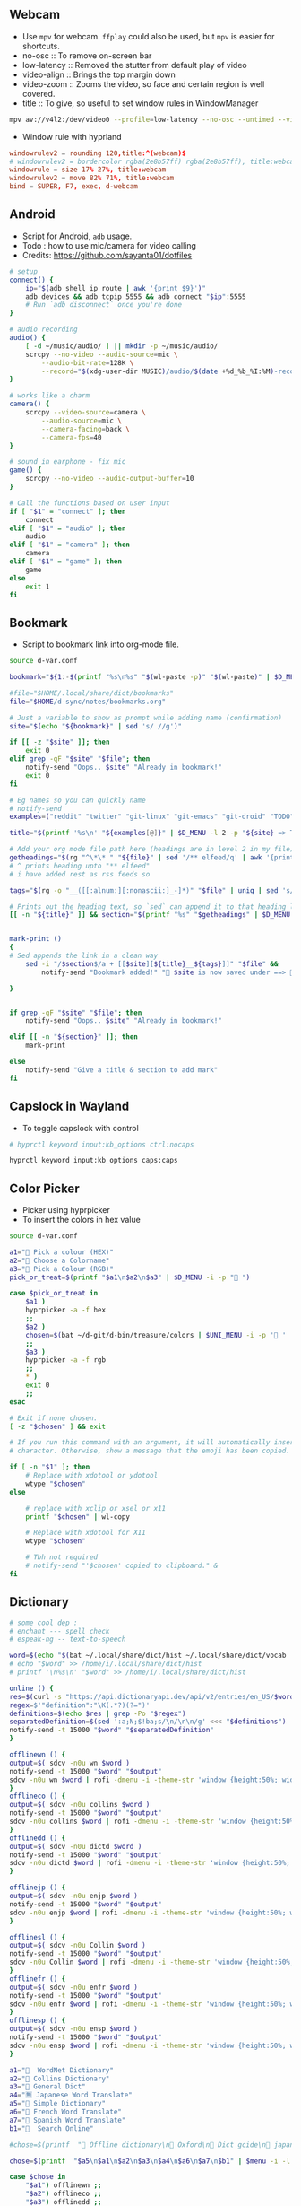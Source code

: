 #+PROPERTY: header-args :results silent :tangle-mode (identity #o555) :mkdirp yes

** Webcam
- Use =mpv= for webcam. =ffplay= could also be used, but =mpv= is easier for shortcuts.
- no-osc :: To remove on-screen bar
- low-latency :: Removed the stutter from default play of video
- video-align :: Brings the top margin down
- video-zoom :: Zooms the video, so face and certain region is well covered.
- title :: To give, so useful to set window rules in WindowManager
#+begin_src sh :shebang "#!/usr/bin/env bash" :tangle bin/d-webcam
mpv av://v4l2:/dev/video0 --profile=low-latency --no-osc --untimed --video-align-y=0.6 --video-zoom=1.5 --title=webcam "$@"
#+end_src

- Window rule with hyprland
#+begin_src conf
windowrulev2 = rounding 120,title:^(webcam)$
# windowrulev2 = bordercolor rgba(2e8b57ff) rgba(2e8b57ff), title:webcam
windowrule = size 17% 27%, title:webcam
windowrulev2 = move 82% 71%, title:webcam
bind = SUPER, F7, exec, d-webcam
#+end_src
** Android
- Script for Android, =adb= usage.
- Todo : how to use mic/camera for video calling
- Credits: https://github.com/sayanta01/dotfiles
#+begin_src bash :shebang "#!/usr/bin/env bash" :tangle bin/d-android
# setup
connect() {
	ip="$(adb shell ip route | awk '{print $9}')"
	adb devices && adb tcpip 5555 && adb connect "$ip":5555
	# Run `adb disconnect` once you're done
}

# audio recording
audio() {
	[ -d ~/music/audio/ ] || mkdir -p ~/music/audio/
	scrcpy --no-video --audio-source=mic \
		--audio-bit-rate=128K \
		--record="$(xdg-user-dir MUSIC)/audio/$(date +%d_%b_%I:%M)-recording.opus"
}

# works like a charm
camera() {
	scrcpy --video-source=camera \
		--audio-source=mic \
		--camera-facing=back \
		--camera-fps=40
}

# sound in earphone - fix mic
game() {
	scrcpy --no-video --audio-output-buffer=10
}

# Call the functions based on user input
if [ "$1" = "connect" ]; then
	connect
elif [ "$1" = "audio" ]; then
	audio
elif [ "$1" = "camera" ]; then
	camera
elif [ "$1" = "game" ]; then
	game
else
	exit 1
fi
#+end_src
** Bookmark
- Script to bookmark link into org-mode file.
#+begin_src sh :shebang "#!/usr/bin/env bash" :tangle bin/d-bookmark
source d-var.conf

bookmark="${1:-$(printf "%s\n%s" "$(wl-paste -p)" "$(wl-paste)" | $D_MENU -i -p ' ')}"

#file="$HOME/.local/share/dict/bookmarks"
file="$HOME/d-sync/notes/bookmarks.org"

# Just a variable to show as prompt while adding name (confirmation)
site="$(echo "${bookmark}" | sed 's/ //g')"

if [[ -z "$site" ]]; then
    exit 0
elif grep -qF "$site" "$file"; then
    notify-send "Oops.. $site" "Already in bookmark!"
    exit 0
fi

# Eg names so you can quickly name
# notify-send
examples=("reddit" "twitter" "git-linux" "git-emacs" "git-droid" "TODO")

title="$(printf '%s\n' "${examples[@]}" | $D_MENU -l 2 -p "${site} => Title" | sed 's/ /-/g')"

# Add your org mode file path here (headings are in level 2 in my file)
getheadings="$(rg "^\*\* " "${file}" | sed '/** elfeed/q' | awk '{print $2 }')"
# ^ prints heading upto "** elfeed"
# i have added rest as rss feeds so

tags="$(rg -o "__([[:alnum:][:nonascii:]_-]*)" "$file" | uniq | sed 's/__//g' | $D_MENU -p "${title} =>  " | sed 's/ /_/g')"

# Prints out the heading text, so `sed` can append it to that heading level
[[ -n "${title}" ]] && section="$(printf "%s" "$getheadings" | $D_MENU -p ' Heading'| sed 's/ //g')"


mark-print ()
{
# Sed appends the link in a clean way
    sed -i "/$section$/a + [[$site][${title}__${tags}]]" "$file" &&
        notify-send "Bookmark added!" " $site is now saved under ==>  $section"

}


if grep -qF "$site" "$file"; then
    notify-send "Oops.. $site" "Already in bookmark!"

elif [[ -n "${section}" ]]; then
    mark-print

else
    notify-send "Give a title & section to add mark"
fi

#+end_src
** Capslock in Wayland
- To toggle capslock with control
#+begin_src sh :shebang "#!/usr/bin/env bash" :tangle bin/d-capsctrl
# hyprctl keyword input:kb_options ctrl:nocaps

hyprctl keyword input:kb_options caps:caps
#+end_src
** Color Picker
- Picker using hyprpicker
- To insert the colors in hex value
#+begin_src sh :shebang "#!/usr/bin/env bash" :tangle bin/d-color
source d-var.conf

a1="󰢷 Pick a colour (HEX)"
a2="🍎 Choose a Colorname"
a3="🎨 Pick a Colour (RGB)"
pick_or_treat=$(printf "$a1\n$a2\n$a3" | $D_MENU -i -p "🎃 ")

case $pick_or_treat in
    $a1 )
	hyprpicker -a -f hex
	;;
    $a2 )
	chosen=$(bat ~/d-git/d-bin/treasure/colors | $UNI_MENU -i -p '🎨 ' | grep -o "#.*" )
	;;
    $a3 )
	hyprpicker -a -f rgb
	;;
    ,* )
	exit 0
	;;
esac

# Exit if none chosen.
[ -z "$chosen" ] && exit

# If you run this command with an argument, it will automatically insert the
# character. Otherwise, show a message that the emoji has been copied.

if [ -n "$1" ]; then
    # Replace with xdotool or ydotool
    wtype "$chosen"
else

    # replace with xclip or xsel or x11
    printf "$chosen" | wl-copy

    # Replace with xdotool for X11
    wtype "$chosen"

    # Tbh not required
    # notify-send "'$chosen' copied to clipboard." &
fi

#+end_src
** Dictionary
#+begin_src sh :shebang "#!/usr/bin/env bash" :tangle bin/d-dict
# some cool dep :
# enchant --- spell check
# espeak-ng -- text-to-speech

word=$(echo "$(bat ~/.local/share/dict/hist ~/.local/share/dict/vocab | uniq)"| $menu -p '  Meaning for')
# echo "$word" >> /home/i/.local/share/dict/hist
# printf '\n%s\n' "$word" >> /home/i/.local/share/dict/hist

online () {
res=$(curl -s "https://api.dictionaryapi.dev/api/v2/entries/en_US/$word")
regex=$'"definition":"\K(.*?)(?=")'
definitions=$(echo $res | grep -Po "$regex")
separatedDefinition=$(sed ':a;N;$!ba;s/\n/\n\n/g' <<< "$definitions")
notify-send -t 15000 "$word" "$separatedDefinition"
}

offlinewn () {
output=$( sdcv -n0u wn $word )
notify-send -t 15000 "$word" "$output"
sdcv -n0u wn $word | rofi -dmenu -i -theme-str 'window {height:50%; width:50%;}'
}
offlineco () {
output=$( sdcv -n0u collins $word )
notify-send -t 15000 "$word" "$output"
sdcv -n0u collins $word | rofi -dmenu -i -theme-str 'window {height:50%; width:50%;}'
}
offlinedd () {
output=$( sdcv -n0u dictd $word )
notify-send -t 15000 "$word" "$output"
sdcv -n0u dictd $word | rofi -dmenu -i -theme-str 'window {height:50%; width:50%;}'
}

offlinejp () {
output=$( sdcv -n0u enjp $word )
notify-send -t 15000 "$word" "$output"
sdcv -n0u enjp $word | rofi -dmenu -i -theme-str 'window {height:50%; width:50%;}'
}

offlinesl () {
output=$( sdcv -n0u Collin $word )
notify-send -t 15000 "$word" "$output"
sdcv -n0u Collin $word | rofi -dmenu -i -theme-str 'window {height:50%; width:50%;}'
}
offlinefr () {
output=$( sdcv -n0u enfr $word )
notify-send -t 15000 "$word" "$output"
sdcv -n0u enfr $word | rofi -dmenu -i -theme-str 'window {height:50%; width:50%;}'
}
offlinesp () {
output=$( sdcv -n0u ensp $word )
notify-send -t 15000 "$word" "$output"
sdcv -n0u ensp $word | rofi -dmenu -i -theme-str 'window {height:50%; width:50%;}'
}

a1="  WordNet Dictionary"
a2="📖 Collins Dictionary"
a3="📘 General Dict"
a4="🈚 Japanese Word Translate"
a5="📔 Simple Dictionary"
a6="🍟 French Word Translate"
a7="🎯 Spanish Word Translate"
b1="  Search Online"

#chose=$(printf  "📖 Offline dictionary\n📗 Oxford\n📘 Dict gcide\n📙 japanese dict\n📑 Online dictionary" | rofi -rofi -dmenu -i -theme-str 'window {height:50%; width:50%;}' -i -p '📑 Choose your Thesaurus ' -theme-str 'window {width: 30%;height: 40%;}')

chose=$(printf  "$a5\n$a1\n$a2\n$a3\n$a4\n$a6\n$a7\n$b1" | $menu -i -l 10 -p '   Choose Thesaurus ')

case $chose in
    "$a1") offlinewn ;;
    "$a2") offlineco ;;
    "$a3") offlinedd ;;
    "$b1") online ;;
    "$a4") offlinejp ;;
    "$a5") offlinesl ;;
    "$a6") offlinefr ;;
    "$a7") offlinesp ;;
esac
#+end_src
** Extract
- Extract utility on most compressed files.
- Usage :: ~d-ext <files>~
#+begin_src sh :shebang "#!/usr/bin/env bash" :tangle bin/d-ext
for fi in "$@"; do
    if [ -f "$fi" ] ; then
	    case $fi in
		    ,*.tar.bz2)	tar xjf "$fi"	;;
		    ,*.tar.gz)	tar xzf "$fi"	;;
		    ,*.bz2)		bunzip2 "$fi"	;;
		    ,*.rar)		unrar x "$fi"	;;
		    ,*.gz)		gunzip "$fi"	;;
		    ,*.tar)		tar xf "$fi"	;;
		    ,*.tbz2)		tar xjf "$fi"	;;
		    ,*.tgz)		tar xzf "$fi"	;;
		    ,*.zip)		unzip "$fi"	;;
		    ,*.7z)		7z x "$fi"	;;
		    ,*.tar.xz)	tar xf "$fi"	;;
		    ,*.tar.zst)	unzstd "$fi"	;;
		    ,*)		echo "'$fi' cannot be extracted via ex()" ;;
	    esac
    else
	    echo "'$fi' is not a valid file"
    fi;
done
#+end_src
** Toggle touchpad in wayland
- Sometimes touchpad can get in the way of typing.
- Credits: https://github.com/day0xy
#+begin_src sh :shebang "#!/usr/bin/env bash" :tangle bin/d-hyprtouch
HYPRLAND_DEVICE="elan0522:01-04f3:31c3-touchpad"

if [ -z "$XDG_RUNTIME_DIR" ]; then
  export XDG_RUNTIME_DIR=/run/user/$(id -u)
fi

export STATUS_FILE="$XDG_RUNTIME_DIR/touchpad.status"

enable_touchpad() {
  printf "true" > "$STATUS_FILE"

  notify-send -u normal "Enabling Touchpad"

  hyprctl keyword "device:$HYPRLAND_DEVICE:enabled" true
}

disable_touchpad() {
  printf "false" > "$STATUS_FILE"

  notify-send -u normal "Disabling Touchpad"

  hyprctl keyword "device:$HYPRLAND_DEVICE:enabled" false
}

if ! [ -f "$STATUS_FILE" ]; then
  disable_touchpad
else
  if [ $(cat "$STATUS_FILE") = "true" ]; then
    disable_touchpad
  elif [ $(cat "$STATUS_FILE") = "false" ]; then
    enable_touchpad
  fi
fi

#+end_src
** Idle
- To run idle timeout function when audio is running or not.
- Useful to avoid suspending or locking screen.
#+begin_src sh :shebang "#!/usr/bin/env bash" :tangle bin/d-idle
# only suspend if audio isn't running
if [ "$(pw-cli i all | rg running)" ]; then
    eval "$1"
else
    eval "$2"
fi

#+end_src
** Menu Launcher
- Generic menu launcher for scripts.
- To index all scripts.
#+begin_src sh :shebang "#!/usr/bin/env bash" :tangle bin/d-menu
source d-var.conf

menuopts=(" Powermenu" "󰸉 Change Wallpaper" " Handle Stuffs" " Music Menu" " Pirate Mode" " Insert Emoji/Icons" "﬜ Dictionary" " Set Reminder" "⏲ Time & Date Now" " System Stats" " YouTube" " TODO" " Web Search")

chosen=$(printf '%s\n' "${menuopts[@]}" | $D_MENU)

case "$chosen" in
        "${menuopts[0]}") d-power ;;
        "${menuopts[1]}") d-walls ;;
        "${menuopts[2]}") d-stuff ;;
        "${menuopts[3]}") d-mpdplay ;;
        "${menuopts[4]}") d-pirt ;;
        "${menuopts[5]}") d-unicodes ;;
        "${menuopts[6]}") d-dict ;;
        "${menuopts[7]}") d-remind ;;
        "${menuopts[8]}") d-time ;;
        "${menuopts[9]}") d-stats ;;
        "${menuopts[10]}") ytfzf -D ;;
        "${menuopts[11]}") d-todo ;;
        "${menuopts[12]}") d-search ;;
	,*) exit 1 ;;
esac

#+end_src
** Music Player Menu
- An script to play mpd music.
#+begin_src sh :shebang "#!/usr/bin/env bash" :tangle bin/d-mpdplay
MPC="mpc --quiet -p ${1:-6600}"
pidof -x mpd || mpd

source d-var.conf

DMENU() {
    # Vertical menu if $3 is given
    printf '%s\n' "$1" | $L_MENU -p "$2"
}

get_playlist() {
    $MPC -f "%position% - %artist% - %album% - %title%" playlist
}

select_from() {
    DMENU "$1" "Select $2" $height
}

add() {
    all="[ALL]"

    local artist=$(select_from "$($MPC list Artist)\n$all" "artist")

    if [ "$artist" = "$all" ]; then
        $MPC listall | $MPC add;
    elif [ -n "$artist" ]; then
        local albums=$($MPC list Album Artist "$artist")
        local album=$(select_from "$albums\n$all" "album")

        if [ "$album" = "$all" ]; then
            $MPC findadd Artist "$artist"
        elif [ -n "$album" ]; then
            local songs=$($MPC list Title Album "$album")
            local song=$(select_from "$songs\n$all" "song")

            if [ "$song" = "$all" ]; then
                $MPC findadd Album "$album"
            elif [ -n "$song" ]; then
                $MPC findadd Title "$song"
            fi
        fi
    fi
}

remove() {
    local playlist=$(get_playlist)
    local song=$(select_from "$playlist" "song")

    [ -n "$song" ] && $MPC del "${song%%\ *}"
}

queue() {
    nowp=$(mpc status | head -n1)
    nextp=$(mpc queued)
    notify-send "Now: $nowp" "Next: $nextp"
}

jump() {
    local playlist=$(get_playlist)
    local song=$(select_from "$playlist" "song")

    [ -n "$song" ] && $MPC play "${song%%\ *}"
}

toggle(){
    $MPC toggle
}

play(){
    $MPC findadd Title "$($MPC list title | $L_MENU)"
    $MPC play
}

pause(){
    $MPC pause
}

stop(){
    $MPC stop
}

next(){
    $MPC next
}

prev(){
    $MPC prev
}

ytmusic () {
    $MPC add "$(yt-dlp -f bestaudio -g "$(ytfzf -LD --ii='y.com.sb')")"
}

menuopts=( " Clear"  "󰐒 Add" "󰵩 Remove" "󱫜 Jump"  " Toggle" " Play"  " Pause"  " Stop" "󰒭 Next" "󰒮 Prev" "󱕱 Queued" " YT Music")

while true; do
    action=$(printf '%s\n' "${menuopts[@]}" | $L_MENU -p " Do you want to")
    case $action in
        "${menuopts[0]}") $MPC clear ;;
        "${menuopts[1]}") add ;;
        "${menuopts[2]}") remove ;;
        "${menuopts[3]}") jump ;;
        "${menuopts[4]}") toggle ;;
        "${menuopts[5]}") play ;;
        "${menuopts[6]}") pause ;;
        "${menuopts[7]}") stop ;;
        "${menuopts[8]}") next ;;
        "${menuopts[9]}") prev ;;
        "${menuopts[10]}") queue ;;
	    "${menuopts[11]}") ytmusic ;;
        "") exit 0;;
    esac
done

#+end_src
** Pirt
- Script to get the free stuffs.
#+begin_src sh :shebang "#!/usr/bin/env bash" :tangle bin/d-pirt
# Dependencies - Deluge, mpv

source d-var.conf

mkdir -p $HOME/.cache/notflix

DOWNLOAD_DIR="$HOME/Documents/Torrent"

baseurl="https://www.1337xx.to"

cachedir="$HOME/.cache/notflix"

LOG_FILE="$HOME/.cache/notflix/notflix_history"

[[ -f "$LOG_FILE" ]] && LS="$(cat $LOG_FILE)"
[[ -z "$LS" ]] && LS=""

PAGE=1

scrape()
{

S_QRY="$(echo "$QUER_Y" | sed 's/[[:space:]]/_/g')"

#menu="fzf --no-preview --cycle --layout=reverse --header-first --header=Torrent-Results:($S_QRY/Page-$PAGE)"
menu="$L_MENU -i -p $PAGE*"

[[ -z "$QUER_Y" ]] && exit

query="$(echo "$QUER_Y" | sed 's/ /+/g')"

b1="general page"
b2="movie page"
b3="latest page"
b4="top 100"
b5="trending"
b6="documentary"
b7="music"
b8="free"
chose=$(printf "$b1\n$b2\n$b3\n$b4\n$b5\n$b6\n$b7\n$b8" | $D_MENU -l 18 -p '󱛵 ')
case $chose in
  "$b1") curl -s $baseurl/search/$query/$PAGE/ --compressed > $cachedir/tmp.html ;;
  "$b2") curl -s $baseurl/category-search/$query/Movies/1/ --compressed > $cachedir/tmp.html ;;
  "$b3") curl -s $baseurl/sort-search/$query/time/desc/$PAGE/ --compressed > $cachedir/tmp.html ;;
  "$b5") curl -s $baseurl/trending --compressed > $cachedir/tmp.html ;;
  "$b4") curl -s $baseurl/top-100 --compressed > $cachedir/tmp.html ;;
  "$b6") curl -s $baseurl/cat/Documentaries/$PAGE/  --compressed > $cachedir/tmp.html ;;
  "$b7") curl -s $baseurl/popular-music-week  --compressed > $cachedir/tmp.html ;;
  "$b8") curl -s $baseurl/popular-xxx-week --compressed > $cachedir/tmp.html ;;

esac

# Get Titles
grep -o '<a href="/torrent/.*</a>' $cachedir/tmp.html | sed 's/<[^>]*>//g' > $cachedir/titles.bw

result_count=$(wc -l $cachedir/titles.bw | awk '{print $1}')
if [ "$result_count" -lt 1 ]; then
 echo "No Result found!"
 exit 0
fi

# Seeders and Leechers
grep -o '<td class="coll-2 seeds.*</td>\|<td class="coll-3 leeches.*</td>' $cachedir/tmp.html |
  sed 's/<[^>]*>//g' | sed 'N;s/\n/ /' > $cachedir/seedleech.bw

# Size
grep -o '<td class="coll-4 size.*</td>' $cachedir/tmp.html |
  sed 's/<span class="seeds">.*<\/span>//g' |
  sed -e 's/<[^>]*>//g' > $cachedir/size.bw

# Links
grep -E '/torrent/' $cachedir/tmp.html |
  sed -E 's#.*(/torrent/.*)/">.*/#\1#' |
  sed 's/td>//g' > $cachedir/links.bw

# Clearning up some data to display
sed 's/\./ /g; s/\-/ /g' $cachedir/titles.bw |
  sed 's/[^A-Za-z0-9 ]//g' | tr -s " " > $cachedir/tmp && mv $cachedir/tmp $cachedir/titles.bw

awk '{print NR " - ["$0"]"}' $cachedir/size.bw > $cachedir/tmp && mv $cachedir/tmp $cachedir/size.bw
awk '{print "[S:"$1 ", L:"$2"]" }' $cachedir/seedleech.bw > $cachedir/tmp && mv $cachedir/tmp $cachedir/seedleech.bw

[[ "$PAGE" > 1 ]] && echo "Previous Page" >> $cachedir/titles.bw

echo "Next Page" >> $cachedir/titles.bw

# Getting the line number
LINEO=$(paste -d\   $cachedir/size.bw $cachedir/seedleech.bw $cachedir/titles.bw | sed 's/^ //g' | $L_MENU  -p '')

LINE=$( echo "$LINEO" | cut -d\- -f1 | awk '{$1=$1; print}')

if [ -z "$LINE" ]; then
exit 0
fi

# Next Page
[[ "$LINE" = "Next Page" ]] && PAGE=$(($PAGE+1)) && scrape

#Previous Page
[[ "$LINE" = "Previous Page" ]] && PAGE="$(($PAGE-1))" && scrape


url=$(head -n $LINE $cachedir/links.bw | tail -n +$LINE)
fullURL="${baseurl}${url}/"

# Requesting page for magnet link
curl -s $fullURL > $cachedir/tmp.html
magnet="$(grep -Po "magnet:\?xt=urn:btih:[a-zA-Z0-9]*" $cachedir/tmp.html | head -n 1)"

[[ -z "$magnet" ]] && echo "Can't Get the Link!" && exit

PROMPTO="$(echo -e "Deluge\nAria Daemon\nCopyUrl" | sort | $D_MENU -p 'magnet to')"

LOG()
{
  echo "$LINEO" > $LOG_FILE
}

case $PROMPTO in
  Deluge)
    deluge-console add "$magnet"
    notify-send " 🛫 Downloading Torrent"
    exit
    ;;
  "Aria Daemon")
    curl http://localhost:6800/jsonrpc -d '{"jsonrcp":"2.0","id":"someID","method":"aria2.addUri","params":["token:ariatest",["'${magnet}'"]]}'
    notify-send "Added download"
    ;;
  CopyUrl)
    echo "$magnet" | wl-copy
    notify-send " 🧲 Copied Magnet"
    exit
    ;;
  ,*)
    ;;

  esac

exit

}



seqr="$(echo -e "complete\nhashminer\nmusafir\nPSA\nBONE" | $D_MENU -l 10 -p ' ')"
[[ -z "$@" ]] &&
QUER_Y="$seqr" && scrape



#[[ -z "$@" ]] && read -r -p "Last Torrent: $LS
#Search Torrent: " $seqr && scrape || QUER_Y="$seqr" && scrape

#+end_src
** Scratch Note
- To type note in emacs buffer, and input it into some input place.
#+begin_src sh :shebang "#!/usr/bin/env bash" :tangle bin/d-scratch
pgrep emacs || (notify-send "Are you running emacs daemon?" & exit 1)
source d-var.conf

a1=" Browser Input"
a2=" Capture Note/Thought"
output=$(date +'%d-%a->%H:%M:%S')
filename="BrowserInput"

choice=$(printf "$a1\n$a2" | $D_MENU -p '󰠮 ')

browser_input () {
    touch /tmp/${filename}.md &&
	emacsclient -c -F "((name . \"${filename}\"))"  /tmp/${filename}.md &&
	# pandoc -t markdown -o /tmp/${filename}.md /tmp/${filename}.org &&
	# wtype -s 1 "$(bat /tmp/${filename}.md)" >/dev/null &&
	mkdir -p /tmp/browse-inputs
    mv /tmp/${filename}.md /tmp/browse-inputs/${filename}-${output}.md >/dev/null
}

capture_note () {
    emacsclient -c -F "((name . \"${filename}\"))" -e '(org-capture nil "jj")' -e '(delete-other-windows)'
}

case $choice in
    $a1) browser_input ;;
    $a2) capture_note ;;
    ,*) exit 1 ;;
esac

#+end_src
** Power Menu
- Power menu script.
#+begin_src sh :shebang "#!/usr/bin/env bash" :tangle bin/d-power
source d-var.conf

a1="  Wifi Menu"
a2="  Power Menu"
a3="󰹑  Screen Shot"
a4="  Lock/Suspend"
a5="󰃡  Brightness"
a6="  Change Volume"

b1="  Power Off"
b2="  Reboot"
b3="  Screen Off"

c1="󰃝  Increase Brightness"
c2="  Decrease Brightness"

d1="  Increase Volume"
d2="  Decrease Volume"
d3="  Mute"

chosen=$(printf "$a1\n$a2\n$a3\n$a4\n$a5\n$a6" | sort | $D_MENU -p ' ' )

case "$chosen" in
    "$a2")
	power="$(printf "$b1\n$b2\n$b3" | sort | $D_MENU -p ' ' )"
	case "$power" in
	    "$b1") poweroff ;;
	    "$b2") reboot ;;
	    "$b3") hyprctl dispatch dpms  off ;;
	esac
	;;

    "$a1") d-wifi ;;
    "$a4") gtklock -d; sleep 1 && systemctl suspend ;;
    "$a5")

	bright="$(printf "$c1\n$c2" | sort | $D_MENU )"

	case "$bright" in
	    "$c1") brightnessctl set +2% ;;
	    "$c2") brightnessctl set 2%- ;;
	esac
	;;

    "$a3") d-sshot ;;
    "$a6")

	vol="$(printf "$d1\n$d2\n$d3" | sort | $D_MENU -p ' ')"
	case "$vol" in
	    "$d1") pamixer -ui 5 ;;
	    "$d2") pamixer -ud 5 ;;
	    "$d3") pamixer -t ;;
	esac
	;;
    ,*) exit 1 ;;
esac

#+end_src
** ppt -> pdf
- Script to read ppt files as pdf.
- Requires: soffice | ebook-convert | md2pdf
#+begin_src sh :shebang "#!/usr/bin/env bash" :tangle bin/d-ppt
# zaread cache path
ZADIR="$HOME"'/.cache/zaread/'
# reader with which we'll open pdf, epub and converted files
reader="sioyek"

# here we have the execs we use to convert. if you want to use a custom exec,
# then set it here, and go down in the script to find (and edit) the proper command
MOBI_CMD="ebook-convert"
OFFICE_CMD="soffice"
MD_CMD="md2pdf"

# if $ZADIR doesn't exist, we create it.
if [[ ! -d "$ZADIR" ]]; then
  mkdir -p "$ZADIR"
  mkdir "$ZADIR"cksum
fi

# if no arguments exit.
if [[ -z $@ ]]; then exit 1; fi

# if zathura is not installed, we force the user to choose a pdf reader
# after three wrong commands, the script exits 1
# if the user inserts a command that exists but is not a pdf reader then... then fuck him.
counter=0
while [[ -z `command -v "$reader"` ]]; do
  if [ $counter -gt 3 ]; then exit 1; fi
  let counter+=1
  echo "Seems that you don't have zathura installed. Please choose an installed PDF reader:"
  read reader
done
echo "We'll read PDF with $reader."


## create position and file variables ##

# complete file name (path excluded):
file=`echo "$@" | rev | cut -d'/' -f1 | rev`

# complete directory path:
# if it has been inserted absolute path ($@ starts with '/')
if [[ $@ =~ ^/ ]]; then
  directory=`echo "$@" | rev | cut -d'/' -f2- | rev`"/"
# else (relative path inserted)
else
  dir=`pwd`"/"`echo "$@" | sed 's|.[^/]*$||'`"/"
  directory=`echo "$dir" | sed 's|//|/|'`
fi
echo "$directory""$file"

# get file type

# if the file is itself a pdf or an epub, or we already have a pdf converted version,
# then we don't need a converter. But if it's an already converted document, then
# file position is different: we must distinguish between original and converted files
file_converter=""
file_mt=`file --mime-type "$directory$file" | sed 's/^.*: //'`
echo "$file_mt"
cd "$directory"

# $pdffile is a string composed this way: __$file.[pdf,epub]
# if the converted file exists, then it's named like $pdffile
pdffile=`cksum "$file" | sed -r 's/^([0-9]+) ([0-9]+) (.*)$/\1_\2_\3.pdf/'`

# if the file is a pdf or an epub
if [[ $file_mt == "application/pdf" ]] || [[ $file_mt == "application/epub+zip" ]]; then
  file_converter="none_original"
# if the converted file exists
elif [[ ( -f "$ZADIR$pdffile" ) ]]; then
  file_converter="none_converted"
# if the file is an office file (ooxml or the old format or an opendocument)
elif [[ $file_mt == "application/vnd.openxmlformats-officedocument.wordprocessingml.document" ]] || \
     [[ $file_mt == "application/vnd.openxmlformats-officedocument.spreadsheetml.sheet" ]] || \
     [[ $file_mt == "application/vnd.openxmlformats-officedocument.presentationml.presentation" ]] || \
     [[ $file_mt == "application/msword" ]] || \
     [[ $file_mt == "application/vnd.ms-excel" ]] || \
     [[ $file_mt == "application/vnd.ms-powerpoint" ]] || \
     [[ $file_mt == "application/vnd.oasis.opendocument.text" ]] || \
     [[ $file_mt == "application/vnd.oasis.opendocument.spreadsheet" ]] || \
     [[ $file_mt == "application/vnd.oasis.opendocument.presentation" ]] || \
     [[ $file_mt == "text/csv" ]]
then
  file_converter=$OFFICE_CMD
# if the file is a mubi ebook
elif [[ $file_mt == "application/octet-stream" ]] && [[ "$file" =~ ^.*\.mobi$ ]] ; then
  file_converter=$MOBI_CMD
# if the file is a markdown
elif [[ $file_mt == "text/plain" ]] && [[ "$file" =~ ^.*\.md$ ]] ; then
  file_converter=$MD_CMD
fi

# if we don't have a capable converter, we exit
if [[ -z $file_converter ]]; then
  echo "The file format is unsupported."
  exit 2
# if the file a pdf or an epub, we just open it
elif [[ $file_converter == "none_original" ]]; then
  echo "The file is already in PDF format. We just open it."
  $reader "$directory$file"
# if we have a converted file, we just open it (the only difference with the case above
# is that the converted file is into cache directory and has a different name)
elif [[ $file_converter == "none_converted" ]]; then
  echo "We already converted this file. We just open it."
  $reader "$ZADIR$pdffile"
# else, then the file is not a pdf or an epub, and it doesn't exist a converted version,
# but its format is convertible
else
  # first, we check if we have the proper converter installed
  we_can_convert=`whereis $file_converter | cut -d":" -f2`
  # if we don't have it, we can't do anything, so we exit
  if [[ -z $we_can_convert ]]; then
     echo "The command we need to convert, $file_converter, doesn't exist on this machine."
     exit 4
  # else we process the file, and we put the converted version under $zadir$pdffile
  else
    echo "We are starting to convert the file $file using $file_converter"
    if [[ $file_converter == "$OFFICE_CMD" ]]; then
      libreoffice --convert-to pdf "$directory$file" --headless --outdir "$ZADIR"
      tmpfile=`echo "$file" | sed -r 's/.[^\.]*$//'`".pdf"
      mv "$ZADIR$tmpfile" "$ZADIR$pdffile"
    elif [[ $file_converter == "$MOBI_CMD" ]]; then
      ebook-convert "$directory""$file" "$ZADIR$pdffile"
    elif [[ $file_converter == "$MD_CMD" ]]; then
      md2pdf "$directory""$file" -o "$ZADIR""$pdffile"
    fi
  fi
  echo "Now we can open the file $ZADIR$pdffile"
  # ...and after the conversion we open the file
  $reader "$ZADIR$pdffile"
fi


#+end_src
** Quote
#+begin_src sh :shebang "#!/usr/bin/env bash" :tangle bin/d-quote
#!/usr/bin/env bash

RED='\033[0;31m'
BLUE='\033[0;34m'
NC='\033[0m'

jq --help > /dev/null 2>&1
if [ $? -eq 127 ]
then
    echo "fatal - Please install jq :("
    exit 1
fi

json=$(curl -s "https://api.quotable.io/random?maxLength=110")

if [ -z "$json" ]
then
    echo -en "Cannot connect to host. :("
    echo
else
    echo $json | jq '.content' > $HOME/.cache/qwote.txt
    echo $json | jq '.author' | cut -d '"' -f 2 > $HOME/.cache/author.txt
fi

echo -en "${RED}\e[3m❤ $(cat $HOME/.cache/qwote.txt) ❤\e[0m${NC}"
echo -en "\n${BLUE}\e[3m- $(cat $HOME/.cache/author.txt)\e[0m${NC}"
echo

echo ===================================================

echo
fortune


#+end_src
** Recorder
- An efficient, minimal screen recording script.
- =wl-screenrec= is alot efficient, and fast (rust) than wf-screenrecorder.
#+begin_src sh :shebang "#!/usr/bin/env bash" :tangle bin/d-record
source d-var.conf

menuopts=("Record Video + Audio" "Record Webcam and screen" "Only Video" "Record Small Area in Mouse" "Kill Recording")

action=$(printf '%s\n' "${menuopts[@]}" | $D_MENU -p ' ')
command="wl-screenrec --codec=vp9"
refreshbar="pkill -RTMIN+8 waybar"

case "$action" in
  "${menuopts[0]}") $command --audio -f ~/screen-$(date '+%a-%d-%b@%H:%M:%S').mp4 & $refreshbar ;;
  "${menuopts[1]}") d-webcam & $command --audio -f ~/visual-$(date '+%a-%d-%b@%H:%M:%S').mp4 & $refreshbar ;;
  "${menuopts[2]}") $command -f ~/visual-$(date '+%a-%d-%b@%H:%M:%S').mp4 & $refreshbar ;;
  "${menuopts[3]}") $command -g "$(slurp)" -f ~/capture-$(date '+%a-%d-%b@%H:%M:%S').mp4 & $refreshbar ;;
  "${menuopts[4]}") pkill -INT $command && $refreshbar ;;
  ,*) exit 1 ;;
esac

#+end_src
** Reminder using at
- Simple notifier as reminder using =at=
#+begin_src sh :shebang "#!/usr/bin/env bash" :tangle bin/d-remind
source d-var.conf

menuopts=("now + 10 minutes" "now + 15 minutes" "now + 25 minutes" "now + 2 hour" "19:45 today" "16:30 tomorrow" "4pm + 1 days" "10am Jul 31")

info_remind="   Time - Date ? Like Eg -- hh:mm Jul 10"
notify-send -t 4000 "${info_remind}"

time=$(printf '%s\n' "${menuopts[@]}" | $L_MENU)

text=$(echo $2 | $L_MENU -p '   ?')

echo "notify-send -u critical ' 🔔  Reminder 💡' '$text'" | at "$time"

#+end_src
** Text to Regex
- Script to help with building regexp with sensible steps.
- Credits to https://aurelio.net/projects/txt2regex/
#+begin_src sh :shebang "#!/usr/bin/env bash" :tangle bin/d-regex
# txt2regex.sh - Regular Expressions "wizard" made with Bash builtins
#
# Website : https://aurelio.net/projects/txt2regex/
# Author  : Aurelio Jargas (verde@aurelio.net)
# License : GPL
# Requires: bash >= 3.0
#
# shellcheck disable=SC1117,SC2034
#   SC1117 because it was obsoleted in shellcheck >0.5
#   SC2034 because it considers unused vars that I load with eval (ax_*)
#
# Please, read the README file.
#
# $STATUS:
#   0  beginning of the regex
#   1  defining regex
#   12 choosing subregex
#   2  defining quantifier
#   3  really quit?
#   4  choosing session programs
#   9  end of the regex
#
# 20001019 ** 1st version
# 20001026 ++ lots of changes and tests
# 20001028 ++ improvements, public release
# 20001107 ++ bash version check (thanks eliphas)
# 20001113 ++ php support, Progs command
# 20010223 ++ i18n, --all, freshmeat announce (oh no!)
# 20010223 v0.1
# 20010420 ++ id.po, \lfunction_name, s/regexp/regex/ig
# 20010423 ++ --nocolor, --history, Usage(), doNextHist{,Args}()
#          ++ flags: interactive, color, allprogs
#          ++ .oO(¤user parameters history)
# 20010424 v0.2
# 20010606 ++ option --whitebg
#          -- grep from $progs to fit on 24 lines by default
# 20010608 -- clear command (not bash), ++ Clear()
#          -- stty command (not bash), ++ $LINES
#          -- *Progs*(), ++ Choice(), ChoiceRefresh()
#          ++ POSIX character classes [[:abc:]]
#          ++ special combinations inside []
#          ++ $HUMAN improved with getString, getNumber, Choice
#          ++ detailed --help, moved to sourceforge
# 20010613 v0.3
# 20010620 -- seq command (not bash), ++ sek()
# 20010613 v0.3.1
# 20010731 ++ Reset: "RegEx prog  :" with automatic length
#          ++ new progs: postgres, javascript, vbscript, procmail
#          ++ ax_prog: new item: escape char - escape is ok now
#          ++ improved meta knowledge on perl, tcl and gawk
# 20010802 v0.4
# 20010821 ++ ShowMeta(), new option: --showmeta
# 20010824 ++ getMeta(), ShowInfo(), new option: --showinfo, $cR color
# 20010828 ++ getItemIndex(), getLargestItem()
#          <> Clear(): using \033c, ALL: using for((;;)) ksh syntax
#          <> vi == Nvi
# 20010828 v0.5
# 20010831 ++ group & or support- cool!, clearN()
#          ++ nice groups balance check -> ((2)), use $COLUMNS
#          <> TopTitle(): BLOAT, 3 lines, smart, arrays
#          <> Menu(): s/stupid recursion/while/
#          ++ Z status to handle 0,menu,0 situation
#          <> s/eval/${!var}/
# 20010903 <> Choice: fixed outrange answers
#          ++ trapping ^c do clearEnd, ++ new prog: mysql
#          ++ history now works with Choice() menus
#          ++ history appears when quitting
# 20010905 v0.6
# 20020225 ++ "really quit?" message, ++ --version
# 20020304 <> --history just shows final RE on STDOUT
#          ++ --make, --prog, printError()
#          ++ groups are now quantifiable
#          ++ ready_(date[123], hour[123], number[123])
# 20020304 v0.7
# 20040928 <> bash version test (works in 3.x and newer)
# 20040928 v0.8
# 20040929 <> --help split into individual messages (helps i18n)
# 20051229 <> fixed bug on bash3 for eval contents (thanks Marcus Habermehl)
# 20121221 ** moved to GitHub, please see the Git history from now on

# Every command in this script is a Bash builtin. This is by design.
# Make sure we don't break that rule in future code by strictly
# disallowing any system command.
export PATH=

TEXTDOMAIN=txt2regex
TEXTDOMAINDIR=po
VERSION=0.10b

printError() {
    printf '%s: ' $"ERROR"
    # shellcheck disable=SC2059
    printf "$@"
    exit 1
}

case "$BASH_VERSION" in
    [3-9].*)
        : # do nothing
        ;;
    ,*)
        printError 'Bash version >=3.0 required, but you have %s\n' "$BASH_VERSION"
        ;;
esac

Usage() {
    # Ugly code, but isolates in $"..." only the strings that need
    # translation and tries to keep the option descriptions aligned even
    # when long words are used as meta vars.
    printf '%s txt2regex [--nocolor|--whitebg] [--all|--prog %s]\n' \
        $"usage:" $"PROGRAMS"
    printf '%s txt2regex --showmeta\n' \
        $"usage:"
    printf '%s txt2regex --showinfo %s [--nocolor]\n' \
        $"usage:" $"PROGRAM"
    printf '%s txt2regex --history %s [--all|--prog %s]\n' \
        $"usage:" $"VALUE" $"PROGRAMS"
    printf '%s txt2regex --make %s [--all|--prog %s]\n' \
        $"usage:" $"LABEL" $"PROGRAMS"
    printf '\n'
    printf '%s\n' $"Options:"
    printf '  %-22s%s\n' '--all' \
        $"Select all the available programs"
    printf '  %-22s%s\n' '--nocolor' \
        $"Do not use colors"
    printf '  %-22s%s\n' '--whitebg' \
        $"Adjust colors for white background terminals"
    printf '  %-22s%s\n' '--prog '$"PROGRAMS" \
        $"Specify which programs to use, separated by commas"
    printf '\n'
    printf '  %-22s%s\n' '--showmeta' \
        $"Print a metacharacters table featuring all the programs"
    printf '  %-22s%s\n' '--showinfo '$"PROGRAM" \
        $"Print regex-related info about the specified program"
    printf '  %-22s%s\n' '--history '$"VALUE" \
        $"Print a regex from the given history data"
    printf '  %-22s%s\n' '--make '$"LABEL" \
        $"Print a ready regex for the specified label"
    printf '\n'
    printf '  %-22s%s\n' '-V, --version' \
        $"Print the program version and quit"
    printf '  %-22s%s\n' '-h, --help' \
        $"Print the help message and quit"
    printf '\n'
    exit "${1:-0}" # $1 is the exit code (default is 0)
}

# The defaults
is_interactive=1
use_colors=1
has_white_background=0
has_not_supported=0
mode_show_meta=0
mode_show_info=0
GRP1=0
GRP2=0

# Here's the default list of programs shown.
# Edit here or use --prog to overwrite it.
progs=(python egrep grep sed vim emacs)

### IMPORTANT DATA ###

# To generate this array:
# grep version: tests/regex-tester.txt | sort | cut -d ' ' -f 1
allprogs=(
    awk
    chicken
    ed
    egrep
    emacs
    expect
    find
    gawk
    grep
    javascript
    lex
    mawk
    mysql
    perl
    php
    postgres
    procmail
    python
    sed
    tcl
    vi
    vim
)

# To generate this array:
# grep version: tests/regex-tester.txt | sort | sed "s/.* version: //;s/.*/'&'/"
allversions=(
    'awk version 20121220'
    'CHICKEN 4.12.0'
    'GNU Ed 1.10'
    'grep (GNU grep) 3.1'
    'GNU Emacs 25.2.2'
    'expect version 5.45.4'
    'find (GNU findutils) 4.7.0-git'
    'GNU Awk 4.1.4'
    'grep (GNU grep) 3.1'
    'node v8.10.0'
    'flex 2.6.4'
    'mawk 1.3.3 Nov 1996'
    'mysql  Ver 14.14 Distrib 5.7.29'
    'perl v5.26.1'
    'PHP 7.2.24-0ubuntu0.18.04.4'
    'psql (PostgreSQL) 10.12'
    'procmail v3.23pre 2001/09/13'
    'Python 3.6.9'
    'sed (GNU sed) 4.4'
    'tcl 8.6'
    'nvi 1.81.6-13'
    'VIM - Vi IMproved 8.0 (2016 Sep 12)'
)

label_names=(
    date
    date2
    date3
    hour
    hour2
    hour3
    number
    number2
    number3
)
label_descriptions=(
    'date LEVEL 1: mm/dd/yyyy: matches from 00/00/0000 to 99/99/9999'
    'date LEVEL 2: mm/dd/yyyy: matches from 00/00/1000 to 19/39/2999'
    'date LEVEL 3: mm/dd/yyyy: matches from 00/00/1000 to 12/31/2999'
    'hour LEVEL 1: hh:mm: matches from 00:00 to 99:99'
    'hour LEVEL 2: hh:mm: matches from 00:00 to 29:59'
    'hour LEVEL 3: hh:mm: matches from 00:00 to 23:59'
    'number LEVEL 1: integer, positive and negative'
    'number LEVEL 2: level 1 plus optional float point'
    'number LEVEL 3: level 2 plus optional commas, like: 34,412,069.90'
)
label_data=(
    # date
    '26521652165¤:2¤2¤/¤:2¤2¤/¤:2¤4'
    '24161214161214165¤01¤:2¤/¤0123¤:2¤/¤12¤:2¤3'
    '2(2161|2141)121(2161|4161|2141)1214165¤0¤:2¤1¤012¤/¤0¤:2¤12¤:2¤3¤01¤/¤12¤:2¤3'
    # hour
    '2652165¤:2¤2¤:¤:2¤2'
    '24161214161¤012¤:2¤:¤012345¤:2'
    '2(4161|2141)1214161¤01¤:2¤2¤0123¤:¤012345¤:2'
    # number
    '24264¤+-¤:2'
    '24264(2165)2¤+-¤:2¤.¤:2¤2'
    '24266(2165)3(2165)2¤+-¤:2¤3¤,¤:2¤3¤.¤:2¤2'
)
#date3  : perl: (0[0-9]|1[012])/(0[0-9]|[12][0-9]|3[01])/[12][0-9]{3}
#hour3  : perl: ([01][0-9]|2[0123]):[012345][0-9]
#number3: perl: [+-]?[0-9]{1,3}(,[0-9]{3})*(\.[0-9]{2})?
### -- ###

getItemIndex() { # item, array_items
    local item="$1"
    local i=0

    shift
    while [ -n "$1" ]; do
        [ "$1" == "$item" ] && printf '%d\n' "$i" && return
        i=$((i + 1))
        shift
    done
}

validateProgramNames() {
    local name

    for name in "$@"; do
        [ -z "$(getItemIndex "$name" "${allprogs[@]}")" ] &&
            printError '%s: %s\n' $"unknown program" "$name"
    done
}

# Parse command line options
while [ $# -gt 0 ]; do
    case "$1" in
        --history)
            [ -z "$2" ] && Usage 1
            history="$2"
            shift
            is_interactive=0
            use_colors=0

            hists="0${history%%¤*}"
            histargs="¤${history#*¤}"
            [ "${hists#0}" == "${histargs#¤}" ] && unset histargs
            ;;
        --make)
            shift
            is_interactive=0
            use_colors=0
            label_name="${1%1}" # final 1 is optional (date1 == date)
            label_index=$(getItemIndex "$label_name" "${label_names[@]}")

            # Sanity check
            [ -z "$label_index" ] &&
                printError '%s: "%s": %s\n%s %s\n' \
                    '--make' "$1" $"invalid argument" \
                    $"valid names:" "${label_names[*]}"

            # Set history data
            hist="${label_data[$label_index]}"
            hists="0${hist%%¤*}"
            histargs="¤${hist#*¤}"

            printf '\n### %s\n\n' "${label_descriptions[$label_index]}"
            ;;
        --prog)
            [ -z "$2" ] && Usage 1
            shift
            eval "progs=(${1//,/ })"
            validateProgramNames "${progs[@]}"
            ;;
        --nocolor)
            use_colors=0
            ;;
        --whitebg)
            has_white_background=1
            ;;
        --showmeta)
            mode_show_meta=1
            ;;
        --showinfo)
            [ -z "$2" ] && Usage 1
            infoprog="$2"
            shift
            mode_show_info=1
            validateProgramNames "$infoprog"
            ;;
        --all)
            progs=("${allprogs[@]}")
            ;;
        -V | --version)
            printf 'txt2regex %s\n' "$VERSION"
            exit 0
            ;;
        -h | --help)
            Usage 0
            ;;
        ,*)
            printf '%s: %s\n\n' "$1" $"invalid option"
            Usage 1
            ;;
    esac
    shift
done

set -o noglob

### The Regex show

S0_txt=(
    $"start to match"
    $"on the line beginning"
    $"in any part of the line"
)
S0_re=(
    ''
    '^'
    ''
)

S1_txt=(
    $"followed by"
    $"any character"
    $"a specific character"
    $"a literal string"
    $"an allowed characters list"
    $"a forbidden characters list"
    $"a special combination"
    $"a POSIX combination (locale aware)"
    $"a ready regex (not implemented)"
    $"anything"
)
S1_re=(
    ''
    '.'
    ''
    ''
    ''
    ''
    ''
    ''
    ''
    '.*'
)

S2_txt=(
    $"how many times (repetition)"
    $"one"
    $"zero or one (optional)"
    $"zero or more"
    $"one or more"
    $"exactly N"
    $"up to N"
    $"at least N"
)

# COMBO
combo_txt=(
    $"uppercase letters"
    $"lowercase letters"
    $"numbers"
    $"underscore"
    $"space"
    $"TAB"
)
combo_re=(
    'A-Z'
    'a-z'
    '0-9'
    '_'
    ' '
    '@'
)

#TODO use all posix components?
posix_txt=(
    $"letters"
    $"lowercase letters"
    $"uppercase letters"
    $"numbers"
    $"letters and numbers"
    $"hexadecimal numbers"
    $"whitespaces (space and TAB)"
    $"graphic chars (not-whitespace)"
)
posix_re=(
    'alpha'
    'lower'
    'upper'
    'digit'
    'alnum'
    'xdigit'
    'blank'
    'graph'
)

# Title (line 1)
# shellcheck disable=SC2256
tit1_txt=(
    $"quit"
    $"reset"
    $"color"
    $"programs"
    ''
    ''
    ''
    ''
    ''
    '^txt2regex$'
)
tit1_cmd=(
    '.'
    '0'
    '*'
    '/'
    ''
    ''
    ''
    ''
    ''
    ''
)

# Title (line 2-3)
tit2_txt=(
    $"or"
    $"open group"
    $"close group"
    ''
    ''
    ''
    ''
    ''
    ''
    $"not supported"
)
tit2_cmd=(
    '|'
    '('
    ')'
    ''
    ''
    ''
    ''
    ''
    ''
    '!!'
)

# S2_* arrays: The list of quantifiers (to be used when STATUS=2)
# Every array will be named S2_<prog>: S2_awk, S2_ed, S2_egrep, ...
# The array index refers to the menu item in the "repetition" screen.
# To update this data:
#   make test-regex
#   grep ' S2 .*OK$' tests/regex-tester.txt
#
while read -r prog_id data; do
    # Set the S2_<prog> array for each line. Example:
    # S2_egrep=('-' '-' '?' '*' '+' '{@}' '{1,@}' '{@,}')
    read -r -a "S2_$prog_id" <<< "$data"
done << 'EOD'
awk           - -     ?      *      +       !!         !!          !!
chicken       - -     ?      *      +       {@}       {1,@}       {@,}
ed            - -    \?      *     \+      \{@\}     \{1,@\}     \{@,\}
egrep         - -     ?      *      +       {@}       {1,@}       {@,}
emacs         - -     ?      *      +     \\{@\\}   \\{1,@\\}   \\{@,\\}
expect        - -     ?      *      +       {@}       {1,@}       {@,}
find          - -     ?      *      +       {@}       {1,@}       {@,}
gawk          - -     ?      *      +       {@}       {1,@}       {@,}
grep          - -    \?      *     \+      \{@\}     \{1,@\}     \{@,\}
javascript    - -     ?      *      +       {@}       {1,@}       {@,}
lex           - -     ?      *      +       {@}       {1,@}       {@,}
mawk          - -     ?      *      +       !!         !!          !!
mysql         - -     ?      *      +       {@}       {1,@}       {@,}
perl          - -     ?      *      +       {@}       {1,@}       {@,}
php           - -     ?      *      +       {@}       {1,@}       {@,}
postgres      - -     ?      *      +       {@}       {1,@}       {@,}
procmail      - -     ?      *      +       !!         !!          !!
python        - -     ?      *      +       {@}       {1,@}       {@,}
sed           - -    \?      *     \+      \{@\}     \{1,@\}     \{@,\}
tcl           - -     ?      *      +       {@}       {1,@}       {@,}
vi            - -  \{0,1\}   *   \{1,\}    \{@\}     \{1,@\}     \{@,\}
vim           - -    \=      *     \+      \{@}      \{1,@}      \{@,}
EOD

# ax_* arrays: Extra regex-related data for all the programs.
# Every array will be named ax_<prog>: ax_awk, ax_ed, ax_egrep, ...
# To check how this data is used in this source code, search for
# something like 'ax_.*5'.
#
# To update this data:
#   make test-regex
#   grep -E ' ax123 .+OK$' tests/regex-tester.txt  # 1,2,3
#   grep -E   ' a\.b +OK$' tests/regex-tester.txt  # 4
#   grep -E   ' ax5 .+OK$' tests/regex-tester.txt  # 5
#   grep -E   ' ax6 '      tests/regex-tester.txt  # 6
#   grep -E   ' ax7 '      tests/regex-tester.txt  # 7
#   grep -E   ' ax8 '      tests/regex-tester.txt  # 8
#
# In PHP, we're using \\ instead of \ as the escape metacharacter
# because it works consistently, being it inside single or double
# quotes. Using only \ would work in some cases, but not in others:
#   The literal + is matched by: \+ \\+ [+] [\+] [\\+]
#   The literal \ is matched by: \\\\ [\\\\]
#
while read -r prog_id data; do
    # Set the ax_<prog> array for each line. Example:
    # ax_awk=('' '|' '(' ')' '\' '\.*[---()|+?^$' '\' 'P' '\t')
    read -r -a "ax_$prog_id" <<< "$data"
done << 'EOD'
awk           -     |     (     )    \    \.*[---()|+?^$    \    P    \t
chicken       -     |     (     )    \\   \.*[---()|+?^$    \    P    \t
ed            -    \|    \(    \)    \    \.*[----------    -    P    -
egrep         -     |     (     )    \    \.*[-{-(-|+?^$    -    P    -
emacs         -   \\|   \\(   \\)    \\   \.*[------+?--    \    P    \t
expect        -     |     (     )    \    \.*[-{}()|+?^$    \    P    \t
find          -     |     (     )    \    \.*[-{-(-|+?^$    -    P    -
gawk          -     |     (     )    \    \.*[---(-|+?^$    \    P    \t
grep          -    \|    \(    \)    \    \.*[----------    -    P    -
javascript    -     |     (     )    \    \.*[---()|+?^$    \    -    \t
lex           -     |     (     )    \    \.*[-{}()|+?--    \    P    \t
mawk          -     |     (     )    \    \.*[---()|+?^$    \    -    \t
mysql         -     |     (     )    \\   \.*[---(-|+?^$    \    P    \t
perl          -     |     (     )    \    \.*[-{-()|+?^$    \    P    \t
php           -     |     (     )    \\   \.*[-{-()|+?^$    \    P    \t
postgres      -     |     (     )    \    \.*[---()|+?^$    \    P    \t
procmail      -     |     (     )    \    \.*[---()|+?^$    -    -    -
python        -     |     (     )    \    \.*[-{-()|+?^$    \    -    \t
sed           -    \|    \(    \)    \    \.*[----------    -    P    \t
tcl           -     |     (     )    \    \.*[-{}()|+?^$    \    P    \t
vi            -    !!    \(    \)    \    \.*[----------    -    P    -
vim           -    \|    \(    \)    \    \.*[----------    \    P    \t
EOD
#                                         \.*[]{}()|+?^$    -=false
# [0] Unused
# [1] Which is the metacharacter for alternatives?
# [2,3] Which are the metacharacters for grouping?
# [4] Which is the escape metacharacter?
# [5] Which chars of \.*[]{}()|+?^$ need to be escaped to be matched as
#     literals? Note that txt2regex has menus to insert all of those as
#     metacharacters (except $), so in user input they will always be
#     literal. For ^ and $, some tools consider them literal when not in
#     their special start/end position (marked here as -).
# [6] To match '\' inside [], do you need to escape it? If yes, use '\'.
# [7] Has support for [[:POSIX:]] character classes? If yes, use 'P'.
# [8] Does \t inside [] match a tab? If yes, use '\t'.

ColorOnOff() {
    # The colors: Normal, Prompt, Bold, Important
    [ "$use_colors" -eq 0 ] && return
    if [ -n "$cN" ]; then
        unset cN cP cB cI cR
    elif [ "$has_white_background" -eq 0 ]; then
        cN=$(printf '\033[m')     # normal
        cP=$(printf '\033[1;31m') # red
        cB=$(printf '\033[1;37m') # white
        cI=$(printf '\033[1;33m') # yellow
        cR=$(printf '\033[7m')    # reverse
    else
        cN=$(printf '\033[m')   # normal
        cP=$(printf '\033[31m') # red
        cB=$(printf '\033[32m') # green
        cI=$(printf '\033[34m') # blue
        cR=$(printf '\033[7m')  # reverse
    fi
}

# Emulate the 'seq N' command
sek() {
    local z="$1"
    local a=1

    while [ "$a" -le "$z" ]; do
        printf '%d\n' "$a"
        a=$((a + 1))
    done
}

# Is the $1 char present in the $2 text?
charInText() {
    local char="$1"
    local text="$2"
    local i

    for ((i = 0; i < ${#text}; i++)); do
        [ "${text:$i:1}" == "$char" ] && return 0
    done
    return 1
}

# Remove all duplicated chars from the $1 text
uniqChars() {
    local text="$1"
    local text_uniq=''
    local i

    for ((i = 0; i < ${#text}; i++)); do
        charInText "${text:$i:1}" "$text_uniq" ||
            text_uniq="$text_uniq${text:$i:1}"
    done
    printf '%s\n' "$text_uniq"
}

# Escape each $1 in $2 using $3
escapeChars() {
    local special_chars="$1"
    local text="$2"
    local escape_char="${3:-\\}"

    local escaped_text
    local i
    local this_char

    for ((i = 0; i < ${#text}; i++)); do
        this_char=${text:$i:1}

        if charInText "$this_char" "$special_chars"; then
            if [ "$this_char$this_char" == "$escape_char" ]; then
                # Special case: this_char=\ and escape_char=\\
                # The normal escaping (see the next else) would make \\\
                # (which is wrong). Here we ensure \\\\ is produced.
                escaped_text="$escaped_text$escape_char$escape_char"
            else
                # normal escaping
                escaped_text="$escaped_text$escape_char$this_char"
            fi
        else
            # no escaping
            escaped_text="$escaped_text$this_char"
        fi
    done
    printf '%s\n' "$escaped_text"
}

getLargestItem() {
    local largest
    while [ -n "$1" ]; do
        [ ${#1} -gt ${#largest} ] && largest="$1"
        shift
    done
    printf '%s\n' "$largest"
}

# Used to get values from the S2_* and ax_* metachar arrays
getMeta() { # var-name index
    local m="$1[$2]"
    m=${!m}

    # Remove all non-metacharacters: @ ! -
    # Those are used only internally as markers
    m=${m//[@!-]/}

    # Remove when getting '?' or '+' for 'vi', since they are unsupported
    # and the current values are workarounds using '{}'
    [ "$1" == S2_vi ] && { [ "$2" -eq 2 ] || [ "$2" -eq 4 ]; } && m=''

    printf '%s\n' "$m"
}

ShowMeta() {
    local i g1 g2 prog progsize
    progsize=$(getLargestItem "${allprogs[@]}")
    for ((i = 0; i < ${#allprogs[@]}; i++)); do
        prog=${allprogs[$i]}
        g1=$(getMeta "ax_$prog" 2)
        g2=$(getMeta "ax_$prog" 3)

        printf "\n%-${#progsize}s" "$prog"     # name
        printf '%7s' "$(getMeta "S2_$prog" 4)" # +
        printf '%7s' "$(getMeta "S2_$prog" 2)" # ?
        printf '%7s' "$(getMeta "S2_$prog" 5)" # {}
        printf '%7s' "$(getMeta "ax_$prog" 1)" # |
        printf '%8s' "$g1$g2"                  # ()
        printf '    %s' "${allversions[$i]}"   # version
    done
    printf '\n\n%s\n\n' $"NOTE: . [] [^] and * are the same on all programs."
}

ShowInfo() {
    local prog="$1"

    local escmeta
    local index
    local i
    local metas
    local needesc
    local posix=$"NO"
    local tabinlist=$"NO"
    local txtsize
    local ver

    local -a data
    local -a txt

    # Getting data
    index=$(getItemIndex "$prog" "${allprogs[@]}")
    ver="${allversions[$index]}"
    escmeta=$(getMeta "ax_$prog" 4)
    needesc=$(getMeta "ax_$prog" 5)
    [ "$(getMeta "ax_$prog" 7)" == 'P' ] && posix=$"YES"
    [ "$(getMeta "ax_$prog" 8)" == '\t' ] && tabinlist=$"YES"

    # Metacharacters list
    # printf arguments: + ? {} | ( )
    metas="$(
        printf '. [] [^] * %s %s %s %s %s%s' \
            "$(getMeta "S2_$prog" 4)" \
            "$(getMeta "S2_$prog" 2)" \
            "$(getMeta "S2_$prog" 5)" \
            "$(getMeta "ax_$prog" 1)" \
            "$(getMeta "ax_$prog" 2)" \
            "$(getMeta "ax_$prog" 3)"
    )"

    # Populating cool i18n arrays
    # shellcheck disable=SC2256
    txt=(
        $"program"
        $"metas"
        $"esc meta"
        $"need esc"
        $"\t in []"
        '[:POSIX:]'
    )
    data=(
        "$prog: $ver"
        "$metas"
        "$escmeta"
        "${needesc//-/}"
        "$tabinlist"
        "$posix"
    )

    # Show me! show me! show me!
    ColorOnOff
    printf '\n'
    txtsize=$(getLargestItem "${txt[@]}")
    for ((i = 0; i < ${#txt[@]}; i++)); do
        printf "%s %${#txtsize}s %s %s\n" \
            "$cR" "${txt[$i]}" "${cN:-:}" "${data[$i]}"
    done
    printf '\n'
}

if [ "$mode_show_meta" -eq 1 ]; then
    ShowMeta
    exit 0
fi

if [ "$mode_show_info" -eq 1 ]; then
    ShowInfo "$infoprog"
    exit 0
fi

# Screen size/positioning issues
ScreenSize() {
    # Note that those are all global variables
    x_regex=1
    y_regex=4
    x_hist=3
    y_hist=$((y_regex + ${#progs[*]} + 1))
    x_prompt=3
    y_prompt=$((y_regex + ${#progs[*]} + 2))
    x_menu=3
    y_menu=$((y_prompt + 2))
    x_prompt2=15
    y_max=$((y_menu + ${#S1_txt[*]}))

    # The defaults case not exported
    : ${LINES:=25}
    : ${COLUMNS:=80}

    #TODO automatic check when selecting programs
    if [ "$is_interactive" -eq 1 ] && [ $LINES -lt "$y_max" ]; then
        printError '\n%s\n%s\n%s\n' \
            "$(
                printf \
                    $"Your terminal has %d lines, but txt2regex needs at least %d lines." \
                    "$LINES" "$y_max"
            )" \
            $"Increase the number of lines or select less programs using --prog." \
            $"If this line number detection is incorrect, export the LINES variable."
    fi
}

_eol=$(printf '\033[0K') # clear trash until EOL

# The cool control chars functions
gotoxy() {
    [ "$is_interactive" -eq 1 ] && printf '\033[%d;%dH' "$2" "$1"
}
clearEnd() {
    [ "$is_interactive" -eq 1 ] && printf '\033[0J'
}
clearN() {
    [ "$is_interactive" -eq 1 ] && printf '\033[%dX' "$1"
}
Clear() {
    [ "$is_interactive" -eq 1 ] && printf '\033c'
}

# Ideas: tab between, $cR on cmd, yellow-white-yellow
printTitleCmd() {
    printf '[%s%s%s]%s  ' "$cI" "$1" "$cN" "$2"
}

TopTitle() {
    gotoxy 1 1

    local color
    local cmd
    local i
    local j
    local showme
    local txt

    [ "$is_interactive" -eq 0 ] && return

    # 1st line: aplication commands
    for ((i = 0; i < 10; i++)); do
        showme=0
        txt=${tit1_txt[$i]}
        cmd=${tit1_cmd[$i]}
        case $i in
            [01])
                showme=1
                ;;
            2)
                [ "$use_colors" -eq 1 ] && showme=1
                ;;
            3)
                [ "$STATUS" -eq 0 ] && showme=1
                ;;
            9)
                gotoxy $((COLUMNS - ${#txt})) 1
                printf '%s\n' "$txt"
                ;;
        esac
        if [ $showme -eq 1 ]; then
            printTitleCmd "$cmd" "$txt"
        else
            clearN $((${#txt} + 3))
        fi
    done

    # 2nd line: grouping and or
    if [ "$STATUS" -eq 0 ]; then
        printf %s "$_eol"
    else
        if [ "$STATUS" -eq 1 ]; then
            for i in 0 1 2; do
                txt=${tit2_txt[$i]}
                cmd=${tit2_cmd[$i]}
                showme=1
                [ $i -eq 2 ] && [ $GRP1 -eq $GRP2 ] && showme=0
                if [ $showme -eq 1 ]; then
                    printTitleCmd "$cmd" "$txt"
                else
                    clearN $((${#txt} + 3))
                fi
            done
        else # delete commands only
            clearN $((${#tit2_txt[0]} + 5 + ${#tit2_txt[1]} + 5 + ${#tit2_txt[2]} + 5))
        fi

        # open groups
        gotoxy $((COLUMNS - GRP1 - GRP2 - ${#GRP1})) 2
        color="$cP"
        [ "$GRP1" -eq "$GRP2" ] && color="$cB"
        for ((j = 0; j < GRP1; j++)); do printf '%s(%s' "$color" "$cN"; done
        [ $GRP1 -gt 0 ] && printf %s "$GRP1"
        for ((j = 0; j < GRP2; j++)); do printf '%s)%s' "$color" "$cN"; done
    fi

    # 3rd line: legend
    txt=${tit2_txt[9]}
    cmd=${tit2_cmd[9]}
    gotoxy $((COLUMNS - ${#txt} - ${#cmd} - 1)) 3
    if [ "$has_not_supported" -eq 1 ]; then
        printf '%s%s%s %s' "$cB" "$cmd" "$cN" "$txt"
    else
        clearN $((${#txt} + ${#cmd} + 1))
    fi
}

doMenu() {
    local i
    local -a Menui

    eval "Menui=(\"\${$1[@]}\")"
    menu_n=$((${#Menui[*]} - 1)) # ini (global var)

    if [ "$is_interactive" -eq 1 ]; then

        # history
        gotoxy $x_hist $y_hist
        printf '   %s.oO(%s%s%s)%s%s(%s%s%s)%s%s\n' \
            "$cP" "$cN" "$REPLIES" "$cP" "$cN" \
            "$cP" "$cN" "$uins" "$cP" "$cN" \
            "$_eol"

        # title
        gotoxy $x_menu $y_menu
        printf '%s%s:%s%s\n' "$cI" "${Menui[0]}" "$cN" "$_eol"

        # itens
        for i in $(sek $menu_n); do
            printf '  %s%d%s) %s%s\n' "$cB" "$i" "$cN" "${Menui[$i]}" "$_eol"
            i=$((i + 1))
        done
        clearEnd

        # prompt
        gotoxy $x_prompt $y_prompt
        printf '%s[1-%d]:%s %s' "$cP" "$menu_n" "$cN" "$_eol"
        read -r -n 1
    else
        doNextHist
        REPLY=$hist
    fi
}

Menu() {
    local name="$1"
    local ok=0

    while [ $ok -eq 0 ]; do
        doMenu "$name"
        case "$REPLY" in
            [1-9])
                [ "$REPLY" -gt "$menu_n" ] && continue
                ok=1
                REPLIES="$REPLIES$REPLY"
                ;;
            .)
                ok=1
                LASTSTATUS=$STATUS
                STATUS=3
                ;;
            0)
                ok=1
                STATUS=Z
                ;;
            \*)
                ColorOnOff
                TopTitle
                ;;
            [\(\)\|])
                [ "$STATUS" -ne 1 ] && continue
                [ "$REPLY" == ')' ] &&
                    { [ $GRP1 -gt 0 ] && [ $GRP1 -eq $GRP2 ] || [ $GRP1 -eq 0 ]; } &&
                    continue
                [ "$REPLY" == ')' ] && STATUS=2
                ok=1
                REPLIES="$REPLIES$REPLY"
                ;;
            /)
                ok=1
                STATUS=4
                ;;
        esac
    done
}

doNextHist() {
    hists=${hists#?} # deleting previous item
    hist=${hists:0:1}
    : "${hist:=.}" # if last, quit
}

doNextHistArg() {
    histargs=${histargs#*¤}
    histarg=${histargs%%¤*}
}

getChar() {
    gotoxy $x_prompt2 $y_prompt

    if [ "$is_interactive" -eq 1 ]; then
        printf '%s%s%s ' "$cP" $"which one?" "$cN"
        read -n 1 -r USERINPUT
        uin="$USERINPUT"
    else
        doNextHistArg
        uin=$histarg
    fi

    uins="${uins}¤$uin"
    F_ESCCHAR=1
}

getCharList() {
    gotoxy $x_prompt2 $y_prompt

    if [ "$is_interactive" -eq 1 ]; then
        printf '%s%s%s ' "$cP" $"which?" "$cN"
        read -r USERINPUT
        uin="$USERINPUT"
    else
        doNextHistArg
        uin=$histarg
    fi

    # dedup is safe because $uin contains only literal chars (no ranges)
    uin="$(uniqChars "$uin")"

    uins="${uins}¤$uin"

    # putting not special chars in not special places: [][^-]
    [ "${uin#^}" != "$uin" ] && uin="${uin#^}^"    # move leading ^ to the end
    [ "${uin#?*-}" != "$uin" ] && uin="${uin/-/}-" # move non-leading - to the end
    [ "${uin/]/}" != "$uin" ] && uin="]${uin/]/}"  # move ] to the start

    # if any $1, negated list
    [ -n "$1" ] && uin="^$uin"

    # make it a list
    uin="[$uin]"
    F_ESCCHARLIST=1
}

getString() {
    gotoxy $x_prompt2 $y_prompt

    if [ "$is_interactive" -eq 1 ]; then
        printf '%stxt:%s ' "$cP" "$cN"
        read -r USERINPUT
        uin="$USERINPUT"
    else
        doNextHistArg
        uin=$histarg
    fi

    uins="${uins}¤$uin"
    F_ESCCHAR=1
}

getNumber() {
    gotoxy $x_prompt2 $y_prompt

    if [ "$is_interactive" -eq 1 ]; then
        printf '%sN=%s%s' "$cP" "$cN" "$_eol"
        read -r USERINPUT
        uin="$USERINPUT"
    else
        doNextHistArg
        uin=$histarg
    fi

    # Remove !numbers
    uin="${uin//[^0-9]/}"

    # ee
    if [ "${uin/666/x}" == 'x' ]; then
        gotoxy 36 1
        printf '%s]:|%s\n' "$cP" "$cN"
    fi

    if [ -n "$uin" ]; then
        uins="${uins}¤$uin"
    else
        getNumber # there _must_ be a number
    fi
}

getPosix() {
    local psx
    local rpl

    unset SUBHUMAN

    if [ "$is_interactive" -eq 1 ]; then
        Choice --reset "${posix_txt[@]}"
    else
        ChoiceAuto
    fi

    for rpl in $CHOICEREPLY; do
        psx="${psx}[:${posix_re[$rpl]}:]"
        SUBHUMAN="$SUBHUMAN, ${posix_txt[$rpl]/ (*)/}"
    done

    SUBHUMAN=${SUBHUMAN#, }
    F_POSIX=1

    uin="[$psx]"
    uins="${uins}¤:${CHOICEREPLY// /}"
}

getCombo() {
    local cmb
    local rpl

    unset SUBHUMAN

    if [ "$is_interactive" -eq 1 ]; then
        Choice --reset "${combo_txt[@]}"
    else
        ChoiceAuto
    fi

    for rpl in $CHOICEREPLY; do
        cmb="$cmb${combo_re[$rpl]}"
        SUBHUMAN="$SUBHUMAN, ${combo_txt[$rpl]}"
    done

    # In this menu, @ is used as a placeholder for the tab char
    # It will have to be replaced later, so let's set the flag
    charInText @ "$cmb" && F_GETTAB=1

    SUBHUMAN=${SUBHUMAN#, }

    uin="[$cmb]"
    uins="${uins}¤:${CHOICEREPLY// /}"
}

getREady() { #TODO
    unset SUBHUMAN
    uin=''
}

# convert [@] -> [\t] or [<TAB>] based on ax_*[8] value
getListTab() {
    local x

    if [ "$(getMeta "ax_${progs[$1]}" 8)" == '\t' ]; then
        x='\t'
    else
        x='<TAB>'
    fi

    uin="${uin/@/$x}"
}

# Set $uin to !! when POSIX character classes are not supported
getHasPosix() {
    [ "$(getMeta "ax_${progs[$1]}" 7)" == 'P' ] || uin='!!'
}

# Escape possible metachars in user input so they will be matched literally
escChar() {
    local index="$1"

    local escape_metachar
    local special_chars

    escape_metachar=$(getMeta "ax_${progs[$index]}" 4)
    special_chars=$(getMeta "ax_${progs[$index]}" 5)

    uin=$(escapeChars "$special_chars" "$uin" "$escape_metachar")
}

# Escape user input: maybe '\' inside [] needs to be escaped
escCharList() {
    local escape_metachar

    # shellcheck disable=SC1003
    if [ "$(getMeta "ax_${progs[$1]}" 6)" == '\' ]; then
        escape_metachar=$(getMeta "ax_${progs[$1]}" 4)
        if [[ ${BASH_VERSINFO[0]} -lt 5 ]]; then
            uin="${uin/\\/$escape_metachar$escape_metachar}"
        else
            uin="${uin/\\/"$escape_metachar$escape_metachar"}"
        fi
    fi
}

Reset() {
    local p

    # It's all global variables in this function
    gotoxy $x_regex $y_regex
    unset REPLIES uins HUMAN "Regex[*]"
    has_not_supported=0
    GRP1=0
    GRP2=0

    maxprogname=$(getLargestItem "${progs[@]}") # global var
    for p in "${progs[@]}"; do
        [ "$is_interactive" -eq 1 ] &&
            printf " Regex %-${#maxprogname}s: %s\n" "$p" "$_eol"
    done
}

showRegex() {
    gotoxy $x_regex $y_regex

    local i
    local new_part
    local save="$uin"

    # For each program
    for ((i = 0; i < ${#progs[@]}; i++)); do
        [ "$F_ESCCHAR" == 1 ] && escChar "$i"
        [ "$F_ESCCHARLIST" == 1 ] && escCharList "$i"
        [ "$F_GETTAB" == 1 ] && getListTab "$i"
        [ "$F_POSIX" == 1 ] && getHasPosix "$i"

        # Check status
        case "$1" in
            ax | S2)
                eval new_part="\${$1_${progs[$i]}[$REPLY]/@/$uin}"
                [ "$new_part" == '-' ] && new_part=''
                Regex[$i]="${Regex[$i]}$new_part"
                [ "$new_part" == '!!' ] && has_not_supported=1
                ;;
            S0)
                Regex[$i]="${Regex[$i]}${S0_re[$REPLY]}"
                ;;
            S1)
                Regex[$i]="${Regex[$i]}${uin:-${S1_re[$REPLY]}}"

                # When a program does not support POSIX character classes, $uin
                # will be set to !! by getHasPosix(). Also check $REPLY to avoid
                # a false positive when the user wants to match the !! string.
                [ "$REPLY" -eq 7 ] && [ "$uin" == '!!' ] && has_not_supported=1
                ;;
        esac

        [ "$is_interactive" -eq 1 ] &&
            printf " Regex %-${#maxprogname}s: %s\n" "${progs[$i]}" "${Regex[$i]}"
        uin="$save"
    done
    unset uin USERINPUT F_ESCCHAR F_ESCCHARLIST F_GETTAB F_POSIX
}

#
### And now the cool-smart-MSclippy choice menu/prompt
#
# number of items <= 10, 1 column
# number of items >  10, 2 columns
# maximum number of items = 26 (a-z)
#

# Just refresh the selected item on the screen
ChoiceRefresh() {
    local xy=$1
    local a=$2
    local stat=$3
    local opt=$4

    # colorizing case status is ON
    [ "$stat" == '+' ] && stat="$cI$stat$cN"

    gotoxy "${xy#*;}" "${xy%;*}"
    printf '  %s%s%s) %s%s ' "$cB" "$a" "$cN" "$stat" "$opt"
}

# --reset resets the stat array
Choice() {
    local choicereset=0
    [ "$1" == '--reset' ] && shift && choicereset=1

    local alf
    local alpha
    local cols
    local i
    local line
    local lines
    local numopts=$#
    local op
    local opt
    local opts
    local optxy
    local rpl

    alpha=(a b c d e f g h i j k l m n o p q r s t u v w x y z)

    # Reading options and filling default status (off)
    i=0
    for opt in "$@"; do
        opts[$i]="$opt"
        [ "$choicereset" -eq 1 ] && stat[$i]='-'
        i=$((i + 1))
    done

    # Checking our number of items limit
    [ "$numopts" -gt "${#alpha[*]}" ] &&
        printError 'too much itens (>%d)' "${#alpha[*]}"

    # The header
    Clear
    printTitleCmd '.' $"exit"
    printf '| %s' $"press the letters to (un)select the items"

    # We will need 2 columns?
    cols=1
    [ "$numopts" -gt 10 ] && cols=2

    # And how much lines? (remember: odd number of items, requires one more line)
    lines=$((numopts / cols))
    [ "$((numopts % cols))" -eq 1 ] && lines=$((lines + 1))

    # Filling the options screen's position array (+3 = header:2, sek:1)
    for ((line = 0; line < lines; line++)); do
        # Column 1
        optxy[$line]="$((line + 3));1"

        # Column 2
        [ "$cols" == 2 ] && optxy[$((line + lines))]="$((line + 3));40"
    done

    # Showing initial status for all options
    for ((op = 0; op < numopts; op++)); do
        ChoiceRefresh "${optxy[$op]}" "${alpha[$op]}" "${stat[$op]}" "${opts[$op]}"
    done

    # And now the cool invisible prompt
    while :; do
        read -s -r -n 1 CHOICEREPLY

        case "$CHOICEREPLY" in
            [a-z])
                # Inverting the option status
                for ((alf = 0; alf < numopts; alf++)); do
                    if [ "${alpha[$alf]}" == "$CHOICEREPLY" ]; then
                        if [ "${stat[$alf]}" == '+' ]; then
                            stat[$alf]='-'
                        else
                            stat[$alf]='+'
                        fi
                        break
                    fi
                done

                # Showing the change
                [ -z "${opts[alf]}" ] && continue
                ChoiceRefresh "${optxy[$alf]}" "${alpha[$alf]}" \
                    "${stat[$alf]}" "${opts[$alf]}"
                ;;
            .)
                # Getting the user choices and exiting
                unset CHOICEREPLY
                for ((rpl = 0; rpl < numopts; rpl++)); do
                    [ "${stat[$rpl]}" == '+' ] && CHOICEREPLY="$CHOICEREPLY $rpl"
                done
                break
                ;;
        esac
    done
}

# Non-interative, just return the answers
ChoiceAuto() {
    local i
    local z

    unset CHOICEREPLY
    doNextHistArg
    z=${histarg#:} # marker

    for ((i = 0; i < ${#z}; i++)); do
        CHOICEREPLY="$CHOICEREPLY ${z:$i:1}"
    done
}

# Fills the stat array with the actual active programs ON
statActiveProgs() {
    local i
    local p
    local ps=" ${progs[*]} "

    # For each program
    for ((i = 0; i < ${#allprogs[@]}; i++)); do
        # Default OFF
        p="${allprogs[$i]}"
        stat[$i]='-'

        # Case found, turn ON
        [ "${ps/ $p /}" != "$ps" ] && stat[$i]='+'
    done
}

###############################################################################
######################### ariel, ucla, vamos! #################################
###############################################################################

STATUS=0 # default status
Clear
ScreenSize
ColorOnOff # turning color ON
trap "clearEnd; echo; exit" SIGINT

while :; do
    case ${STATUS:=0} in
        0 | Z)
            STATUS=${STATUS/Z/0}
            Reset
            TopTitle
            Menu S0_txt
            [ -z "${STATUS/[Z34]/}" ] && continue # 0,3,4: escape status
            HUMAN="${S0_txt[0]} ${S0_txt[$REPLY]}"
            showRegex S0
            STATUS=1
            ;;
        1)
            TopTitle
            Menu S1_txt
            [ -z "${STATUS/[Z34]/}" ] && continue # 0,3,4: escape status
            if [ -n "${REPLY/[1-9]/}" ]; then
                HUMAN="$HUMAN $REPLY"
                if [ "$REPLY" == '|' ]; then
                    REPLY=1
                elif [ "$REPLY" == '(' ]; then
                    REPLY=2
                    GRP1=$((GRP1 + 1))
                elif [ "$REPLY" == ')' ]; then
                    REPLY=3
                    GRP2=$((GRP2 + 1))
                else
                    printf '\n\n'
                    printError 'unknown reply type "%s"\n' "$REPLY"
                fi
                showRegex ax
            else
                HUMAN="$HUMAN, ${S1_txt[0]} ${S1_txt[$REPLY]/ (*)/}"
                case "$REPLY" in
                    1)
                        STATUS=2
                        ;;
                    2)
                        STATUS=2
                        getChar
                        ;;
                    3)
                        STATUS=1
                        getString
                        HUMAN="$HUMAN {$uin}"
                        ;;
                    4)
                        STATUS=2
                        getCharList
                        ;;
                    5)
                        STATUS=2
                        getCharList negated
                        ;;
                    [678])
                        STATUS=12
                        continue
                        ;;
                    9)
                        STATUS=1
                        ;;
                esac
                showRegex S1
            fi
            ;;
        12)
            [ "$REPLY" -eq 6 ] && STATUS=2 && getCombo
            [ "$REPLY" -eq 7 ] && STATUS=2 && getPosix
            [ "$REPLY" -eq 8 ] && STATUS=1 && getREady
            Clear
            TopTitle
            HUMAN="$HUMAN {$SUBHUMAN}"
            showRegex S1
            ;;
        2)
            TopTitle
            Menu S2_txt
            [ -z "${STATUS/[Z34]/}" ] && continue # 0,3,4: escape status
            rep_middle=$"repeated"
            rep_txt="${S2_txt[$REPLY]}"
            rep_txtend=$"times"

            [ "$REPLY" -ge 5 ] && getNumber && rep_txt=${rep_txt/N/$uin}
            HUMAN="$HUMAN, $rep_middle ${rep_txt/ (*)/} $rep_txtend"
            showRegex S2
            STATUS=1
            ;;
        3)
            [ "$is_interactive" -eq 0 ] && STATUS=9 && continue
            warning=$"Really quit?"
            read -r -n 1 -p "..$cB $warning [.] $cN"
            STATUS=$LASTSTATUS
            [ "$REPLY" == '.' ] && STATUS=9
            ;;
        4)
            statActiveProgs
            Choice "${allprogs[@]}"
            i=0
            unset progs

            # Rewriting the progs array with the user choices
            for rpl in $CHOICEREPLY; do
                progs[$i]=${allprogs[$rpl]}
                i=$((i + 1))
            done
            ScreenSize
            Clear
            STATUS=0
            ;;
        9)
            gotoxy $x_hist $y_hist
            clearEnd
            if [ "$is_interactive" -eq 1 ]; then
                noregex_txt=$"no regex"
                printf "%stxt2regex --history '%s%s'%s\n\n" \
                    "$cB" "$REPLIES" "$uins" "$cN"
                printf '%s.\n' "${HUMAN:-$noregex_txt}"
            else
                for ((i = 0; i < ${#progs[@]}; i++)); do # for each program
                    printf " Regex %-${#maxprogname}s: %s\n" \
                        "${progs[$i]}" "${Regex[$i]}"
                done
                printf '\n'
            fi
            exit 0
            ;;
        ,*)
            printError 'STATUS = "%s"\n' "$STATUS"
            ;;
    esac
done

#+end_src
** Rssfeed
- Try to fetch rss feed link from the site.
- Note: May take time and not fetch result
- credits: https://github.com/begriffs/findrss
#+begin_src sh :shebang "#!/usr/bin/env bash" :tangle bin/d-rssfeed
# usage: d-rssfeed https://blogsite.com

for path in $(echo {,feed/,feeds/,rss/,blog/}{,all,atom,feed,index,posts,posts/default,rss,en,default,rssfeed,blog}{,.rss,.atom,.rss2}{,.xml,?feed=rss2,?format=atom}); do

	LINE=$(curl -L -s "$1/$path" | head -1)

	if printf "%s" "$LINE" | grep -v xhtml | grep -q -E "feed|xml" ;
	then
		# show canonical redirect location
		curl -sLI -o /dev/null -w '%{url_effective}' "$1/$path"
		echo
		exit
	fi

done
exit 1

#+end_src
** Rss for YT
- Rss feed for youtube channels
#+begin_src sh :shebang "#!/usr/bin/env bash" :tangle bin/d-rssyt
rofm="rofi -dmenu "
mymem=$rofm

# Give the link and it will throw the feed url in YouTube.
# You can choose invidious link too

ytlink="${1:-$(printf "%s" | $mymem  -p 'youtube link')}"

fetchyt=$(curl -s $ytlink | grep -Po '"channelId":".+?"' | cut -d \" -f 4 | head -n 1)

ytfeed="https://www.youtube.com/feeds/videos.xml?channel_id=${fetchyt}"
invfeed="https://yt.funami.tech/feed/channel/${fetchyt}"

choose=$(printf "Youtube\nInvious" | $mymem -p 'rss link')

case $choose in
    "Youtube") echo "$ytfeed" | wl-copy ;;
    "Invfeed") echo "$invfeed" | wl-copy ;;
esac

#+end_src
** Search script
- Generic script acts as a search engine for sites.
#+begin_src sh :shebang "#!/usr/bin/env bash" :tangle bin/d-search
# Script to search terms in search engines

source d-var.conf

query="${1:-$(printf "$(wl-paste -p)\n$(wl-paste)" | $D_MENU -i -p ' ')}"
echo "$feed" | wl-copy -n
# For prompt/notify on chosen link
shortquery="$(echo ${feed} | cut -d '/' -f3,4,5,6 )"

browsertab=("  Firefox" "  Librewolf" "  Brave" "󰖂 MullVad")
enginestab=(
    "🔗 Website/URL" #0
    "  Brave" #1
    "  Google Scholar" #2
    "  Reddit" #3
    "  NixPkgs" #4
    "  MyNixOS" #5
    "  Nixhub - pkgver" #6
    "󰂦  NCBI" #7
    "󰏓  BioConductor" #8
    "󰣇  Arch-Wiki" #9
    "󰂺  Libgen-Zlib-Books" #10
    "  GitHub" #11
    "  AnimeTosho" #12
    "󰄛  NyaaSi" #13
    "  Getty Images" #14
    "󰇥  DuckDuckGo" #15
    "  1337 Torrent" #16

)

viabrowser () {
    echo "Opening  ${nowsearch} in  $nowbrowser"
    setsid -f $nowbrowser "${nowsearch}" >/dev/null 2>&1
}

getbrowser="$(printf '%s\n' "${browsertab[@]}" | $D_MENU -p "${shortfeed}")"

case $getbrowser in
    "${browsertab[0]}") nowbrowser="firefox" ;;
    "${browsertab[1]}") nowbrowser="librewolf" ;;
    "${browsertab[2]}") nowbrowser="brave" ;;
    "${browsertab[3]}") nowbrowser="mullvad" ;;
esac

dosearch="$(printf '%s\n' "${enginestab[@]}" | $D_MENU -p "${shortfeed}")"

case $dosearch in
    "${enginestab[0]}") nowsearch="${query}" ;;
    "${enginestab[1]}") nowsearch="https://search.brave.com/search?q=$query" ;;
    "${enginestab[2]}") nowsearch="https://scholar.google.com/scholar?&q=$query" ;;
    "${enginestab[3]}") nowsearch="https://old.reddit.com/search?q=$query" ;;
    "${enginestab[4]}") nowsearch="https://search.nixos.org/packages?channel=unstable&from=0&size=50&sort=relevance&type=packages&query=$query" ;;
    "${enginestab[5]}") nowsearch="https://mynixos.com/search?q=$query" ;;
    "${enginestab[6]}") nowsearch="https://www.nixhub.io/search?q=$query" ;;
    "${enginestab[7]}") nowsearch="https://www.ncbi.nlm.nih.gov/search/all/?term=$query" ;;
    "${enginestab[8]}") nowsearch="https://www.bioconductor.org/help/search/index.html?q=$query" ;;
    "${enginestab[9]}") nowsearch="https://wiki.archlinux.org/index.php?search=$query" ;;
    "${enginestab[10]}") nowsearch="https://libgen.rs/search.php?req=$query" ;;
    "${enginestab[11]}") nowsearch="https://github.com/search?q=$query&type=repositories" ;;
    "${enginestab[12]}") nowsearch="https://animetosho.org/search?q=$query" ;;
    "${enginestab[13]}") nowsearch="https://nyaa.si/?f=0&c=0_0&q=$query" ;;
    "${enginestab[14]}") nowsearch="https://www.gettyimages.in/search/2/image?family=creative&phrase=$query";;
    "${enginestab[15]}") nowsearch="https://duckduckgo.com/?q=$query" ;;
    "${enginestab[16]}") nowsearch="https://1337x.to/search/$query/1";;
esac

viabrowser

#+end_src
** Screenshot
- Script to capture screenshot.
#+begin_src sh :shebang "#!/usr/bin/env bash" :tangle bin/d-sshot
source d-var.conf

menuopts=(" Select Area in Mouse" " Copy Area of Screen" " Full Display" " Copy Whole Display" " Active Window")

nameopts=(
    "notes-refer"
    "receipt-"
    "ppt-pic"
    "share-detail"
    )

sleep_for='sleep 0.5'
temp_pic='/tmp/thescr.png'
ident=$(date +%Y%m%dT%H%M%S)

gimme() {
output=$(date +'%d-%a  %H:%M:%S')
picname=$(printf '%s\n' "${nameopts[@]}" | ${D_MENU} -l 5 -i -p ' ' || echo $output )
tagname=$(echo "" | ${D_MENU} -l 5 -i -p ' ')

cp $temp_pic ~/pics/sshots/"${ident}-${picname}_${tagname}.png"
}

sshot=$(printf '%s\n' "${menuopts[@]}" | sort | $D_MENU -p 'Snap ScreenShot of ')

case "$sshot" in
    "${menuopts[0]}") $sleep_for && grim -g "$(slurp)" "${temp_pic}" && gimme ;;
    "${menuopts[1]}") $sleep_for && grim -g "$(slurp)" - | wl-copy --type image/png ;;
    "${menuopts[2]}") $sleep_for && grim -c "${temp_pic}" && gimme ;;
    "${menuopts[3]}") $sleep_for && grim -c - | wl-copy --type image/pngi ;;
    "${menuopts[4]}") $sleep_for && grim -g \
           "$(hyprctl activewindow -j | jq -r '"\(.at[0]),\(.at[1]) \(.size[0])x\(.size[1])"')" "${temp_pic}" && gimme ;;
    #	*) sleep 0.5 && grim "/tmp/thescr.png" || exit ;;
esac

#+end_src
** System Stats
- Status on system as notification.
#+begin_src sh :shebang "#!/usr/bin/env bash" :tangle bin/d-stats
notify-send -t 8000 "$(
free -m | awk 'NR==2{printf "🐏 Usage: %s/%sMB (%.2f%%)\n", $3,$2,$3*100/$2 }'
top -bn1 | grep load | awk '{printf "🧠 Load: %.2f\n", $(NF-2)}'
echo "🔋 Battery: " "$(cat /sys/class/power_supply/BAT1/capacity)" "%"
)"
# acpi
#+end_src
** Password entry
- Give a menu prompt to input the password in places where no pasting is allowed.
#+begin_src sh :shebang "#!/usr/bin/env bash" :tangle bin/d-passentry
source d-var.conf

sleepfor=$(printf "1\n2\n3\n4\n5" | $D_MENU -p "󰒲 Sleep for")
typetool="wtype"

password=$(printf "%s" "$(wl-paste -p)" | $D_MENU -x -p " password: ")

sleep "${sleepfor}" && "$typetool" "$password"
#+end_src
** Link handler - Stuff
- Stuff, and all link handler.
- Most used, universal way.
#+begin_src sh :shebang "#!/usr/bin/env bash" :tangle bin/d-stuff
# Link handler for every thinkable purpose
# I use `nq` for task scheduling with mpv

source d-var.conf

feed="${1:-$(printf "$(wl-paste -p)\n$(wl-paste)" | $D_MENU -i -p ' ')}"
echo "$feed" | wl-copy -n
# For prompt/notify on chosen link
shortfeed="$(echo ${feed} | cut -d '/' -f3,4,5,6 )"

# Aria2 for torrents (acts on rpc server)
aria_tor () {
    curl 'http://localhost:6800/jsonrpc' || setsid aria2c --enable-rpc --rpc-listen-all &
    sleep 4 && curl http://localhost:6800/jsonrpc -d '{"jsonrcp":"2.0","id":"someID","method":"aria2.addUri","params":["token:ariatest",["'${feed}'"]]}'
}

audio_podcast () {
    case "$(printf "Song\nPodcast" | $D_MENU -p ' ')" in
	"Podcast") mpc pause; NQDIR=/tmp/podcast nq mpv --geometry=15% --title=podcast --vid=1 "${feed}" >/dev/null 2>&1 ;;
	"Song") pgrep mpd || mpd; mpc add "$(yt-dlp -f bestaudio -g "${feed}")" ;;
	,*) exit 1 ;;
    esac
}

menuopts=("  Copy Url"
          "  Fire Fox"
          "  Download Files"
          "  YT Vid Download"
          "  Audio Music Download"
          "  Podcast Listen Stream"
          "  View Image"
          "  Play Watch Stream"
          "  Misc Download"
          "  Bookmark"
          "  Brave"
          "󰪃  Libre Wolf"
          "  Chromium"
          "  Torrent Aria"
          "  YT Music"
          "  Search Engine"
          "  Document Viewer"
)

case "$(printf '%s\n' "${menuopts[@]}" | sort | $D_MENU -p ${shortfeed})" in

    "${menuopts[0]}") echo "${feed}" | wl-copy -p ;;
    "${menuopts[1]}") setsid -f firefox "${feed}" >/dev/null 2>&1 ;;
    "${menuopts[2]}") setsid aria2c -j 6 -x 16 -c -d ~/dloads "${feed}" >/dev/null 2>&1 ;;
    "${menuopts[3]}") NQDIR=/tmp/yt-vid nq yt-dlp --embed-metadata --embed-subs -f "bestvideo[height<=1080]+bestaudio" -P ~/vids/yt "${feed}" >/dev/null 2>&1 ;;
    "${menuopts[4]}") NQDIR=/tmp/yt-music nq yt-dlp -P ~/d-sync/music/yt/ -icx --embed-metadata "${feed}" && pidof -x mpd || mpd && mpc update ;;
    "${menuopts[5]}") audio_podcast ;;
    "${menuopts[6]}") (wget "${feed}" --output-document=/tmp/image  && imv /tmp/image) || imv "${feed}" ;;
    "${menuopts[7]}") NQDIR=/tmp/stream nq mpv --ytdl-format=best -quiet "${feed}" >/dev/null 2>&1 ;;
    "${menuopts[8]}") aria2c -j 6 -x 10 -c -d ~/vids/documentary/.cache/clean.db/ "${feed}" ;;
    "${menuopts[9]}") d-bookmark "${feed}" ;;
    "${menuopts[10]}") setsid brave "${feed}" ;;
    "${menuopts[11]}") setsid librewolf "${feed}" ;;
    "${menuopts[12]}") setsid chromium "${feed}" ;;
    "${menuopts[13]}") aria_tor ;;
    "${menuopts[14]}") pgrep mpd || mpd; mpc add "$(yt-dlp -f bestaudio -g "$(ytfzf -LD ${feed})")" && mpc play ;;
    "${menuopts[15]}") d-search ;;
    "${menuopts[16]}") sioyek ${feed} ;;
    ,*) exit 1 ;;
esac

#+end_src
** Time
- Notify the time!
#+begin_src sh :shebang "#!/usr/bin/env bash" :tangle bin/d-time
notify-send -t 3500 "$(date '+%a %b %e %r')"
#+end_src
** Todo
#+begin_src sh :shebang "#!/usr/bin/env bash" :tangle bin/d-todo
file="$HOME/.todo.org"
touch "$file"
height=$(wc -l "$file" | awk '{print $1}')
prompt="Add/delete a task: "

cmd=$(rofi -dmenu -l "$height" -config ~/.config/rofi/list.rasi -p "$prompt" "$@" < "$file")
while [ -n "$cmd" ]; do
 	if grep -q "^$cmd\$" "$file"; then
		grep -v "^$cmd\$" "$file" > "$file.$$"
		mv "$file.$$" "$file"
        height=$(( height - 1 ))
 	else
		echo "* TODO $cmd" >> "$file"
		height=$(( height + 1 ))
 	fi

	cmd=$(rofi -dmenu -l "$height" -config ~/.config/rofi/list.rasi -p "$prompt" "$@" < "$file")
done

exit 0

#+end_src
** Unicodes
- Script to give choice and display unicodes.
- =M-x insert-char= in Emacs.
#+begin_src sh :shebang "#!/usr/bin/env bash" :tangle bin/d-unicodes
# Script to Insert and copy the unicode char

source d-var.conf

# The famous "get a menu of emojis to copy" script.

# You can the icons for this script in icons/ directory here

chosen=$(bat ~/d-git/d-bin/treasure/unicodes/* | $UNI_MENU -i -p ' ' | awk '{print $1}' )

# Exit if none chosen.
[ -z "$chosen" ] && exit

# If you run this command with an argument, it will automatically insert the
# character. Otherwise, show a message that the emoji has been copied.
if [ -n "$1" ]; then
	  wtype "$chosen"
else

    # replace with xclip or xsel or x11
    printf "$chosen" | wl-copy

    # Replace with xdotool for X11
	  wtype "$chosen"

    # not required tho
	  # notify-send "'$chosen' copied to clipboard." &
fi

#+end_src
** Urls from Bookmark
- Insert the chosen URL from bookmark file.
#+begin_src sh :shebang "#!/usr/bin/env bash" :tangle bin/d-urls
# Simple script which show the bookmarks from org-file which are inserted via d-bookmark

# We can select and it insert the link
source d-var.conf
file="$HOME/d-sync/notes/bookmarks.org"

wtype "$(rg '^\+' ${file} | sed 's/+ //g' | ${L_MENU} | rg -o '(http|https)://[a-zA-Z0-9./?=_%:-]*')"

# search for links and show list in menu and type the link of selected item

#+end_src
** Script Variable
- Variable to define the choice of launcher configuration.
#+begin_src sh :tangle bin/d-var.conf
# Just a file to put variable for $mymem for all scripts.
# So we can unify the menu launcher for all here.

# Options are : rofi, bemenu/dmenu, wofi(search is too slow), fuzzel

############## Dynamic menu for common scripts ##############
# D_MENU="rofi -dmenu -i -config ~/.config/rofi/smenu.rasi"
D_MENU="bemenu -CT"

############## Menu for emoji/icons picker ##############
# UNI_MENU="rofi -dmenu -i -config ~/.config/rofi/grid.rasi"
UNI_MENU="bemenu -W 0.25 -l 8 -CT"

############## Menu for listing ##############
# L_MENU="rofi -dmenu -i -config ~/.config/rofi/list.rasi"
# L_MENU="fuzzel -d -w 85% -l 22"
L_MENU="bemenu -l 20 -W 0.85 -s -i -CT"
#+end_src
** Volume
- To get notification and interactive volume as slider.
#+begin_src sh :shebang "#!/usr/bin/env bash" :tangle bin/d-volume
down() {
pamixer -d 5
volume=$(pamixer --get-volume)
[ $volume -gt 0 ] && volume=`expr $volume`
notify-send "󰖀 Volume Decreased to $volume%" -h int:value:"$volume" -i audio -r 2593 -u normal
}

up() {
pamixer -i 5
volume=$(pamixer --get-volume)
[ $volume -lt 100 ] && volume=`expr $volume`
notify-send " Volume Increased to $volume%" -h int:value:"$volume" -i audio -r 2593 -u normal
}

mute() {
muted="$(pamixer --get-mute)"
if $muted; then
  pamixer -u
  notify-send " Volume Unmuted" -i audio -r 2593
else
  pamixer -m
  notify-send " Volume Muted" -i audio -r 2593
fi
}

case "$1" in
  up) up;;
  down) down;;
  mute) mute;;
esac

#+end_src
** Wallpaper Changer
- Script to change random wallpaper.
#+begin_src sh :shebang "#!/usr/bin/env bash" :tangle bin/d-walls
# Path to wallpapers directory
wall_dir=~/d-git/d-wallpapers/walls/

if [ -z "$1" ]; then
	wall="$(find "$wall_dir" | shuf -n1)"
else
	wall="$1"
fi

rsync "$wall" ~/.local/share/bg.jpg

########### If you use pywal (If not use feh)
#wal -c
#wal -n -i ~/.local/share/bg.jpg
#wal -R
###########################

# For wayland users
pkill swaybg
swaybg -i ~/.local/share/bg.jpg &

#+end_src
** Wifi Menu
#+begin_src sh :shebang "#!/usr/bin/env bash" :tangle bin/d-wifi
source d-var.conf

a1="󰖪 Disable Wi-Fi"
a2=" Enable Wi-Fi"

# Starts a scan of available broadcasting SSIDs
# nmcli dev wifi rescan
notify-send "Getting list of available Wi-Fi networks..."
wifi_list=$(nmcli --fields "SECURITY,SSID" device wifi list | sed 1d | sed 's/  */ /g' | sed -E "s/WPA*.?\S/ /g" | sed "s/^--/ /g" | sed "s/  //g" | sed "/--/d")
# Gives a list of known connections so we can parse it later

connected=$(nmcli -fields WIFI g)
if [[ "$connected" =~ "enabled" ]]; then
	toggle="$a1"
elif [[ "$connected" =~ "disabled" ]]; then
	toggle="$a2"
fi

chosen_network=$(echo -e "$toggle\n$wifi_list" | uniq -u | $D_MENU  "Wi-Fi SSID: " )
chosen_id=$(echo "${chosen_network:3}" | xargs)

# Parses the list of preconfigured connections to see if it already contains the chosen SSID. This speeds up the connection process
if [ "$chosen_network" = "" ]; then
	exit
elif [ "$chosen_network" = "$a2" ]; then
	nmcli radio wifi on
elif [ "$chosen_network" = "$a1" ]; then
	nmcli radio wifi off
else
	# Message to show when connection is activated successfully
	success_message="You are now connected to the Wi-Fi network \"$chosen_id\"."
	# Get known connections
	saved_connections=$(nmcli -g NAME connection)
	if [[ $(echo "$saved_connections" | grep -w "$chosen_id") = "$chosen_id" ]]; then
		nmcli connection up id "$chosen_id" | grep "successfully" && notify-send "Connection Established" "$success_message"
	else
		if [[ "$chosen_network" =~ "" ]]; then
			wifi_password=$(echo '' | $D_MENU -password "Password: " )
		fi
		nmcli device wifi connect "$chosen_id" password "$wifi_password" | grep "successfully" && notify-send "Connection Established" "$success_message"
	fi
fi

#+end_src
